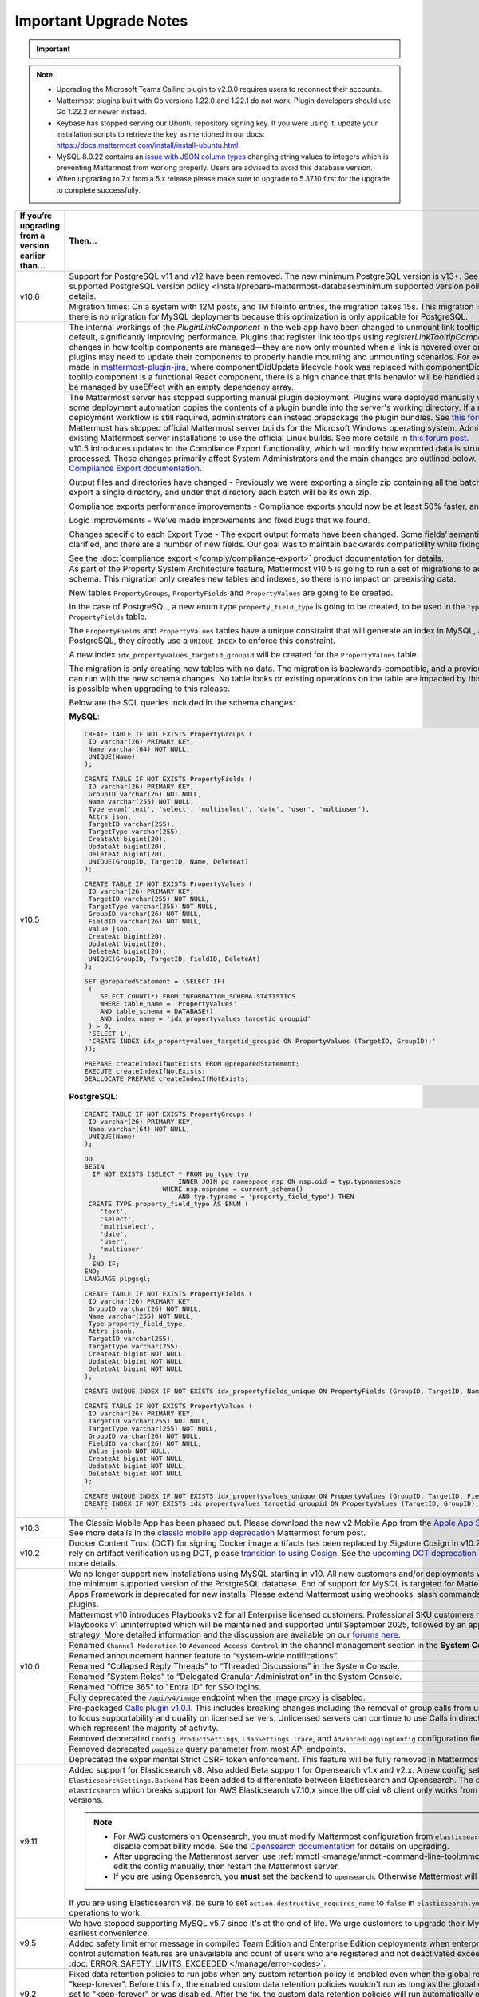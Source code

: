 Important Upgrade Notes
=======================

.. important::
   
  .. include:: ../about/common-esr-support-rst.rst
 

.. note::

  - Upgrading the Microsoft Teams Calling plugin to v2.0.0 requires users to reconnect their accounts.
  - Mattermost plugins built with Go versions 1.22.0 and 1.22.1 do not work. Plugin developers should use Go 1.22.2 or newer instead.
  - Keybase has stopped serving our Ubuntu repository signing key. If you were using it, update your installation scripts to retrieve the key as mentioned in our docs: https://docs.mattermost.com/install/install-ubuntu.html.
  - MySQL 8.0.22 contains an `issue with JSON column types <https://bugs.mysql.com/bug.php?id=101284>`__ changing string values to integers which is preventing Mattermost from working properly. Users are advised to avoid this database version.
  - When upgrading to 7.x from a 5.x release please make sure to upgrade to 5.37.10 first for the upgrade to complete successfully.

+----------------------------------------------------+------------------------------------------------------------------------------------------------------------------------------------------------------------------+
| If you’re upgrading                                | Then...                                                                                                                                                          |
| from a version earlier than...                     |                                                                                                                                                                  |
+====================================================+==================================================================================================================================================================+
| v10.6                                              | Support for PostgreSQL v11 and v12 have been removed. The new minimum PostgreSQL version is v13+.                                                                |
|                                                    | See the :ref:`minimum supported PostgreSQL version policy <install/prepare-mattermost-database:minimum supported version policy>` documentation for details.     |
|                                                    +------------------------------------------------------------------------------------------------------------------------------------------------------------------+
|                                                    | Migration times: On a system with 12M posts, and 1M fileinfo entries, the migration takes 15s. This migration is non-locking. Note that there is no migration    |
|                                                    | for MySQL deployments because this optimization is only applicable for PostgreSQL.                                                                               |
+----------------------------------------------------+------------------------------------------------------------------------------------------------------------------------------------------------------------------+
| v10.5                                              | The internal workings of the `PluginLinkComponent` in the web app have been changed to unmount link tooltips from the DOM by default, significantly improving    |
|                                                    | performance. Plugins that register link tooltips using `registerLinkTooltipComponent` will experience changes in how tooltip components are managed—they are     |
|                                                    | now only mounted when a link is hovered over or focused. As a result, plugins may need to update their components to properly handle mounting and unmounting     |
|                                                    | scenarios. For example, changes were made in `mattermost-plugin-jira <https://github.com/mattermost/mattermost-plugin-jira/pull/1145>`_, where                   |
|                                                    | componentDidUpdate lifecycle hook was replaced with componentDidMount. If your plugin’s tooltip component is a functional React component, there is a high       |
|                                                    | chance that this behavior will be handled automatically, as it would be managed by useEffect with an empty dependency array.                                     |
|                                                    +------------------------------------------------------------------------------------------------------------------------------------------------------------------+
|                                                    | The Mattermost server has stopped supporting manual plugin deployment. Plugins were deployed manually when an administrator or some deployment automation copies |
|                                                    | the contents of a plugin bundle into the server's working directory. If a manual or automated deployment workflow is still required, administrators can instead  |
|                                                    | prepackage the plugin bundles. See `this forum post <https://forum.mattermost.com/t/deprecation-notice-manual-plugin-deployment/21192>`__ for details.           |
|                                                    +------------------------------------------------------------------------------------------------------------------------------------------------------------------+
|                                                    | Mattermost has stopped official Mattermost server builds for the Microsoft Windows operating system. Administrators should migrate existing Mattermost server    |
|                                                    | installations to use the official Linux builds. See more details in                                                                                              |
|                                                    | `this forum post <https://forum.mattermost.com/t/deprecation-notice-server-builds-for-microsoft-windows/21498>`__.                                               |
|                                                    +------------------------------------------------------------------------------------------------------------------------------------------------------------------+
|                                                    | v10.5 introduces updates to the Compliance Export functionality, which will modify how exported data is structured, stored and processed. These changes          |
|                                                    | primarily affect System Administrators and the main changes are outlined below. See more details in                                                              |
|                                                    | the `Compliance Export documentation <https://docs.mattermost.com/comply/compliance-export.html>`_.                                                              |
|                                                    |                                                                                                                                                                  |
|                                                    | Output files and directories have changed - Previously we were exporting a single zip containing all the batch directories. Now we will export a single          |
|                                                    | directory, and under that directory each batch will be its own zip.                                                                                              |
|                                                    |                                                                                                                                                                  |
|                                                    | Compliance exports performance improvements - Compliance exports should now be at least 50% faster, and possibly more.                                           |
|                                                    |                                                                                                                                                                  |
|                                                    | Logic improvements - We’ve made improvements and fixed bugs that we found.                                                                                       |
|                                                    |                                                                                                                                                                  |
|                                                    | Changes specific to each Export Type - The export output formats have been changed. Some fields’ semantic meaning has been clarified, and there are a number of  |
|                                                    | new fields. Our goal was to maintain backwards compatibility while fixing the logic bugs.                                                                        |
|                                                    |                                                                                                                                                                  |
|                                                    | See the :doc:`compliance export </comply/compliance-export>` product documentation for details.                                                                  |
|                                                    +------------------------------------------------------------------------------------------------------------------------------------------------------------------+
|                                                    | As part of the Property System Architecture feature, Mattermost v10.5 is going to run a set of migrations to add new tables to the schema. This migration only   |
|                                                    | creates new tables and indexes, so there is no impact on preexisting data.                                                                                       |
|                                                    |                                                                                                                                                                  |
|                                                    | New tables ``PropertyGroups``, ``PropertyFields`` and ``PropertyValues`` are going to be created.                                                                |
|                                                    |                                                                                                                                                                  |
|                                                    | In the case of PostgreSQL, a new enum type ``property_field_type`` is going to be created, to be used in the ``Type`` column of the ``PropertyFields`` table.    |
|                                                    |                                                                                                                                                                  |
|                                                    | The ``PropertyFields`` and ``PropertyValues`` tables have a unique constraint that will generate an index in MySQL, and in the case of PostgreSQL, they directly |
|                                                    | use a ``UNIQUE INDEX`` to enforce this constraint.                                                                                                               |
|                                                    |                                                                                                                                                                  |
|                                                    | A new index ``idx_propertyvalues_targetid_groupid`` will be created for the ``PropertyValues`` table.                                                            |
|                                                    |                                                                                                                                                                  |
|                                                    | The migration is only creating new tables with no data. The migration is backwards-compatible, and a previous version of Mattermost can run with the new schema  |
|                                                    | changes. No table locks or existing operations on the table are impacted by this upgrade. Zero downtime is possible when upgrading to this release.              |
|                                                    |                                                                                                                                                                  |
|                                                    | Below are the SQL queries included in the schema changes:                                                                                                        |
|                                                    |                                                                                                                                                                  |
|                                                    | **MySQL**:                                                                                                                                                       |
|                                                    |                                                                                                                                                                  |
|                                                    | .. code-block:: sql                                                                                                                                              |
|                                                    |                                                                                                                                                                  |
|                                                    |  CREATE TABLE IF NOT EXISTS PropertyGroups (                                                                                                                     |
|                                                    |   ID varchar(26) PRIMARY KEY,                                                                                                                                    |
|                                                    |   Name varchar(64) NOT NULL,                                                                                                                                     |
|                                                    |   UNIQUE(Name)                                                                                                                                                   |
|                                                    |  );                                                                                                                                                              |
|                                                    |                                                                                                                                                                  |
|                                                    |  CREATE TABLE IF NOT EXISTS PropertyFields (                                                                                                                     |
|                                                    |   ID varchar(26) PRIMARY KEY,                                                                                                                                    |
|                                                    |   GroupID varchar(26) NOT NULL,                                                                                                                                  |
|                                                    |   Name varchar(255) NOT NULL,                                                                                                                                    |
|                                                    |   Type enum('text', 'select', 'multiselect', 'date', 'user', 'multiuser'),                                                                                       |
|                                                    |   Attrs json,                                                                                                                                                    |
|                                                    |   TargetID varchar(255),                                                                                                                                         |
|                                                    |   TargetType varchar(255),                                                                                                                                       |
|                                                    |   CreateAt bigint(20),                                                                                                                                           |
|                                                    |   UpdateAt bigint(20),                                                                                                                                           |
|                                                    |   DeleteAt bigint(20),                                                                                                                                           |
|                                                    |   UNIQUE(GroupID, TargetID, Name, DeleteAt)                                                                                                                      |
|                                                    |  );                                                                                                                                                              |
|                                                    |                                                                                                                                                                  |
|                                                    |  CREATE TABLE IF NOT EXISTS PropertyValues (                                                                                                                     |
|                                                    |   ID varchar(26) PRIMARY KEY,                                                                                                                                    |
|                                                    |   TargetID varchar(255) NOT NULL,                                                                                                                                |
|                                                    |   TargetType varchar(255) NOT NULL,                                                                                                                              |
|                                                    |   GroupID varchar(26) NOT NULL,                                                                                                                                  |
|                                                    |   FieldID varchar(26) NOT NULL,                                                                                                                                  |
|                                                    |   Value json,                                                                                                                                                    |
|                                                    |   CreateAt bigint(20),                                                                                                                                           |
|                                                    |   UpdateAt bigint(20),                                                                                                                                           |
|                                                    |   DeleteAt bigint(20),                                                                                                                                           |
|                                                    |   UNIQUE(GroupID, TargetID, FieldID, DeleteAt)                                                                                                                   |
|                                                    |  );                                                                                                                                                              |
|                                                    |                                                                                                                                                                  |
|                                                    |  SET @preparedStatement = (SELECT IF(                                                                                                                            |
|                                                    |   (                                                                                                                                                              |
|                                                    |      SELECT COUNT(*) FROM INFORMATION_SCHEMA.STATISTICS                                                                                                          |
|                                                    |      WHERE table_name = 'PropertyValues'                                                                                                                         |
|                                                    |      AND table_schema = DATABASE()                                                                                                                               |
|                                                    |      AND index_name = 'idx_propertyvalues_targetid_groupid'                                                                                                      |
|                                                    |   ) > 0,                                                                                                                                                         |
|                                                    |   'SELECT 1',                                                                                                                                                    |
|                                                    |   'CREATE INDEX idx_propertyvalues_targetid_groupid ON PropertyValues (TargetID, GroupID);'                                                                      |
|                                                    |  ));                                                                                                                                                             |
|                                                    |                                                                                                                                                                  |
|                                                    |  PREPARE createIndexIfNotExists FROM @preparedStatement;                                                                                                         |
|                                                    |  EXECUTE createIndexIfNotExists;                                                                                                                                 |
|                                                    |  DEALLOCATE PREPARE createIndexIfNotExists;                                                                                                                      |
|                                                    |                                                                                                                                                                  |
|                                                    |                                                                                                                                                                  |
|                                                    | **PostgreSQL**:                                                                                                                                                  |
|                                                    |                                                                                                                                                                  |
|                                                    | .. code-block:: sql                                                                                                                                              |
|                                                    |                                                                                                                                                                  |
|                                                    |  CREATE TABLE IF NOT EXISTS PropertyGroups (                                                                                                                     |
|                                                    |   ID varchar(26) PRIMARY KEY,                                                                                                                                    |
|                                                    |   Name varchar(64) NOT NULL,                                                                                                                                     |
|                                                    |   UNIQUE(Name)                                                                                                                                                   |
|                                                    |  );                                                                                                                                                              |
|                                                    |                                                                                                                                                                  |
|                                                    |  DO                                                                                                                                                              |
|                                                    |  BEGIN                                                                                                                                                           |
|                                                    |    IF NOT EXISTS (SELECT * FROM pg_type typ                                                                                                                      |
|                                                    |                          INNER JOIN pg_namespace nsp ON nsp.oid = typ.typnamespace                                                                               |
|                                                    |                      WHERE nsp.nspname = current_schema()                                                                                                        |
|                                                    |                          AND typ.typname = 'property_field_type') THEN                                                                                           |
|                                                    |   CREATE TYPE property_field_type AS ENUM (                                                                                                                      |
|                                                    |      'text',                                                                                                                                                     |
|                                                    |      'select',                                                                                                                                                   |
|                                                    |      'multiselect',                                                                                                                                              |
|                                                    |      'date',                                                                                                                                                     |
|                                                    |      'user',                                                                                                                                                     |
|                                                    |      'multiuser'                                                                                                                                                 |
|                                                    |   );                                                                                                                                                             |
|                                                    |    END IF;                                                                                                                                                       |
|                                                    |  END;                                                                                                                                                            |
|                                                    |  LANGUAGE plpgsql;                                                                                                                                               |
|                                                    |                                                                                                                                                                  |
|                                                    |  CREATE TABLE IF NOT EXISTS PropertyFields (                                                                                                                     |
|                                                    |   ID varchar(26) PRIMARY KEY,                                                                                                                                    |
|                                                    |   GroupID varchar(26) NOT NULL,                                                                                                                                  |
|                                                    |   Name varchar(255) NOT NULL,                                                                                                                                    |
|                                                    |   Type property_field_type,                                                                                                                                      |
|                                                    |   Attrs jsonb,                                                                                                                                                   |
|                                                    |   TargetID varchar(255),                                                                                                                                         |
|                                                    |   TargetType varchar(255),                                                                                                                                       |
|                                                    |   CreateAt bigint NOT NULL,                                                                                                                                      |
|                                                    |   UpdateAt bigint NOT NULL,                                                                                                                                      |
|                                                    |   DeleteAt bigint NOT NULL                                                                                                                                       |
|                                                    |  );                                                                                                                                                              |
|                                                    |                                                                                                                                                                  |
|                                                    |  CREATE UNIQUE INDEX IF NOT EXISTS idx_propertyfields_unique ON PropertyFields (GroupID, TargetID, Name) WHERE DeleteAt = 0;                                     |
|                                                    |                                                                                                                                                                  |
|                                                    |  CREATE TABLE IF NOT EXISTS PropertyValues (                                                                                                                     |
|                                                    |   ID varchar(26) PRIMARY KEY,                                                                                                                                    |
|                                                    |   TargetID varchar(255) NOT NULL,                                                                                                                                |
|                                                    |   TargetType varchar(255) NOT NULL,                                                                                                                              |
|                                                    |   GroupID varchar(26) NOT NULL,                                                                                                                                  |
|                                                    |   FieldID varchar(26) NOT NULL,                                                                                                                                  |
|                                                    |   Value jsonb NOT NULL,                                                                                                                                          |
|                                                    |   CreateAt bigint NOT NULL,                                                                                                                                      |
|                                                    |   UpdateAt bigint NOT NULL,                                                                                                                                      |
|                                                    |   DeleteAt bigint NOT NULL                                                                                                                                       |
|                                                    |  );                                                                                                                                                              |
|                                                    |                                                                                                                                                                  |
|                                                    |  CREATE UNIQUE INDEX IF NOT EXISTS idx_propertyvalues_unique ON PropertyValues (GroupID, TargetID, FieldID) WHERE DeleteAt = 0;                                  |
|                                                    |  CREATE INDEX IF NOT EXISTS idx_propertyvalues_targetid_groupid ON PropertyValues (TargetID, GroupID);                                                           |
|                                                    |      ``                                                                                                                                                          |
+----------------------------------------------------+------------------------------------------------------------------------------------------------------------------------------------------------------------------+
| v10.3                                              | The Classic Mobile App has been phased out. Please download the new v2 Mobile App from the                                                                       |
|                                                    | `Apple App Store <https://apps.apple.com/us/app/mattermost/id1257222717>`_ or                                                                                    |
|                                                    | `Google Play Store <https://play.google.com/store/apps/details?id=com.mattermost.rn>`_. See more details                                                         |
|                                                    | in the `classic mobile app deprecation <https://forum.mattermost.com/t/classic-mobile-app-deprecation/18703>`_ Mattermost forum post.                            |
+----------------------------------------------------+------------------------------------------------------------------------------------------------------------------------------------------------------------------+
| v10.2                                              | Docker Content Trust (DCT) for signing Docker image artifacts has been replaced by Sigstore Cosign in v10.2 (November, 2024). If you rely                        |
|                                                    | on artifact verification using DCT, please `transition to using Cosign <https://edu.chainguard.dev/open-source/sigstore/cosign/how-to-install-cosign/>`_. See    |
|                                                    | the `upcoming DCT deprecation <https://forum.mattermost.com/t/upcoming-dct-deprecation/19275>`_ Mattermost forum post for more details.                          |
+----------------------------------------------------+------------------------------------------------------------------------------------------------------------------------------------------------------------------+
| v10.0                                              | We no longer support new installations using MySQL starting in v10. All new customers and/or deployments will only be supported with the minimum supported       |
|                                                    | version of the PostgreSQL database. End of support for MySQL is targeted for Mattermost v11.                                                                     |
|                                                    +------------------------------------------------------------------------------------------------------------------------------------------------------------------+
|                                                    | Apps Framework is deprecated for new installs. Please extend Mattermost using webhooks, slash commands, OAuth2 apps, and plugins.                                |
|                                                    +------------------------------------------------------------------------------------------------------------------------------------------------------------------+
|                                                    | Mattermost v10 introduces Playbooks v2 for all Enterprise licensed customers. Professional SKU customers may continue to use Playbooks v1 uninterrupted which    |
|                                                    | will be maintained and supported until September 2025, followed by an appropriate grandfathering strategy. More detailed information and the discussion are      |
|                                                    | available on our `forums here <https://forum.mattermost.com/t/clarification-on-playbooks-in-mattermost-v10/20563>`_.                                             |
|                                                    +------------------------------------------------------------------------------------------------------------------------------------------------------------------+
|                                                    | Renamed ``Channel Moderation`` to ``Advanced Access Control`` in the channel management section in the **System Console**.                                       |
|                                                    +------------------------------------------------------------------------------------------------------------------------------------------------------------------+
|                                                    | Renamed announcement banner feature to “system-wide notifications”.                                                                                              |
|                                                    +------------------------------------------------------------------------------------------------------------------------------------------------------------------+
|                                                    | Renamed “Collapsed Reply Threads” to “Threaded Discussions” in the System Console.                                                                               |
|                                                    +------------------------------------------------------------------------------------------------------------------------------------------------------------------+
|                                                    | Renamed “System Roles” to “Delegated Granular Administration” in the System Console.                                                                             |
|                                                    +------------------------------------------------------------------------------------------------------------------------------------------------------------------+
|                                                    | Renamed "Office 365" to "Entra ID" for SSO logins.                                                                                                               |
|                                                    +------------------------------------------------------------------------------------------------------------------------------------------------------------------+
|                                                    | Fully deprecated the ``/api/v4/image`` endpoint when the image proxy is disabled.                                                                                |
|                                                    +------------------------------------------------------------------------------------------------------------------------------------------------------------------+
|                                                    | Pre-packaged `Calls plugin v1.0.1 <https://github.com/mattermost/mattermost-plugin-calls/releases/tag/v1.0.1>`_. This includes breaking changes including        | 
|                                                    | the removal of group calls from unlicensed servers in order to focus supportability and quality on licensed servers. Unlicensed servers can continue to use      |
|                                                    | Calls in direct message channels, which represent the majority of activity.                                                                                      |
|                                                    +------------------------------------------------------------------------------------------------------------------------------------------------------------------+
|                                                    | Removed deprecated ``Config.ProductSettings``, ``LdapSettings.Trace``, and ``AdvancedLoggingConfig`` configuration fields.                                       |
|                                                    +------------------------------------------------------------------------------------------------------------------------------------------------------------------+
|                                                    | Removed deprecated ``pageSize`` query parameter from most API endpoints.                                                                                         |
|                                                    +------------------------------------------------------------------------------------------------------------------------------------------------------------------+
|                                                    | Deprecated the experimental Strict CSRF token enforcement. This feature will be fully removed in Mattermost v11.                                                 |
+----------------------------------------------------+------------------------------------------------------------------------------------------------------------------------------------------------------------------+
| v9.11                                              | Added support for Elasticsearch v8. Also added Beta support for Opensearch v1.x and v2.x. A new config setting ``ElasticsearchSettings.Backend`` has been        |
|                                                    | added to differentiate between Elasticsearch and Opensearch. The default value is ``elasticsearch`` which breaks support for AWS Elasticsearch v7.10.x           |
|                                                    | since the official v8 client only works from Elasticsearch v7.11+ versions.                                                                                      |
|                                                    |                                                                                                                                                                  |
|                                                    | .. note::                                                                                                                                                        |
|                                                    |                                                                                                                                                                  |
|                                                    |   - For AWS customers on Opensearch, you must modify Mattermost configuration from ``elasticsearch`` to ``opensearch`` and disable compatibility mode.           |
|                                                    |     See the `Opensearch documentation <https://docs.aws.amazon.com/opensearch-service/latest/developerguide/version-migration.html>`_ for details on upgrading.  |
|                                                    |   - After upgrading the Mattermost server, use :ref:`mmctl <manage/mmctl-command-line-tool:mmctl config set>` or edit the config manually, then restart the      |
|                                                    |     Mattermost server.                                                                                                                                           |
|                                                    |   - If you are using Opensearch, you **must** set the backend to ``opensearch``. Otherwise Mattermost will not work.                                             |
|                                                    |                                                                                                                                                                  |
|                                                    | If you are using Elasticsearch v8, be sure to set ``action.destructive_requires_name`` to ``false`` in ``elasticsearch.yml`` to allow for wildcard operations to |
|                                                    | work.                                                                                                                                                            |
+----------------------------------------------------+------------------------------------------------------------------------------------------------------------------------------------------------------------------+
| v9.5                                               | We have stopped supporting MySQL v5.7 since it's at the end of life. We urge customers to upgrade their MySQL instance at their earliest convenience.            |
|                                                    +------------------------------------------------------------------------------------------------------------------------------------------------------------------+
|                                                    | Added safety limit error message in compiled Team Edition and Enterprise Edition deployments when enterprise scale and access control automation features are    |
|                                                    | unavailable and count of users who are registered and not deactivated exceeds 10,000. :doc:`ERROR_SAFETY_LIMITS_EXCEEDED </manage/error-codes>`.                 |
+----------------------------------------------------+------------------------------------------------------------------------------------------------------------------------------------------------------------------+
| v9.2                                               | Fixed data retention policies to run jobs when any custom retention policy is enabled even when the global retention policy is set to "keep-forever". Before     |
|                                                    | this fix, the enabled custom data retention policies wouldn't run as long as the global data retention policy was set to "keep-forever" or was disabled. After   |
|                                                    | the fix, the custom data retention policies will run automatically even when the global data retention policy is set to "keep-forever". Once the server is       |
|                                                    | upgraded, posts may unintentionally be deleted. Admins should make sure to disable all custom data retention policies before upgrading, and then re-enable       |
|                                                    | them again after upgrading.                                                                                                                                      |
+----------------------------------------------------+------------------------------------------------------------------------------------------------------------------------------------------------------------------+
| v9.1                                               | In v9.1.0, improved performance on data retention ``DeleteOrphanedRows`` queries.                                                                                |
|                                                    |                                                                                                                                                                  |
|                                                    | New migration for a new table:                                                                                                                                   |
|                                                    |                                                                                                                                                                  |
|                                                    | **MySQL**:                                                                                                                                                       |
|                                                    |                                                                                                                                                                  |
|                                                    | .. code-block:: sql                                                                                                                                              |
|                                                    |                                                                                                                                                                  |
|                                                    |  CREATE TABLE                                                                                                                                                    |
|                                                    |                                                                                                                                                                  |
|                                                    |  IF NOT EXISTS                                                                                                                                                   |
|                                                    |     RetentionIdsForDeletion(Id                                                                                                                                   |
|                                                    |       VARCHAR(26) NOT NULL,                                                                                                                                      |
|                                                    |       TableName VARCHAR(64),                                                                                                                                     |
|                                                    |       Ids json, PRIMARY KEY (Id                                                                                                                                  |
|                                                    |         ), KEY                                                                                                                                                   |
|                                                    |       idx_retentionidsfordeletion_tablename                                                                                                                      |
|                                                    |       (TableName)) ENGINE =                                                                                                                                      |
|                                                    |     InnoDB DEFAULT CHARSET =                                                                                                                                     |
|                                                    |     utf8mb4;                                                                                                                                                     |
|                                                    |     ``                                                                                                                                                           |
|                                                    |                                                                                                                                                                  |
|                                                    | **PostgreSQL**:                                                                                                                                                  |
|                                                    |                                                                                                                                                                  |
|                                                    | .. code-block:: sql                                                                                                                                              |
|                                                    |                                                                                                                                                                  |
|                                                    |  CREATE TABLE                                                                                                                                                    |
|                                                    |                                                                                                                                                                  |
|                                                    |    IF NOT EXISTS                                                                                                                                                 |
|                                                    |       retentionidsfordeletion(id                                                                                                                                 |
|                                                    |         VARCHAR(26) PRIMARY KEY,                                                                                                                                 |
|                                                    |         tablename VARCHAR(64),                                                                                                                                   |
|                                                    |         ids VARCHAR(26) []);                                                                                                                                     |
|                                                    |       CREATE INDEX                                                                                                                                               |
|                                                    |                                                                                                                                                                  |
|                                                    |     IF NOT EXISTS                                                                                                                                                |
|                                                    |      idx_retentionidsfordeletion_tablename                                                                                                                       |
|                                                    |      ON retentionidsfordeletion(                                                                                                                                 |
|                                                    |        tablename);                                                                                                                                               |
|                                                    |      ``                                                                                                                                                          |
|                                                    |                                                                                                                                                                  |
|                                                    | Hard deleting a user or a channel will now also clean up associated reactions.                                                                                   |
|                                                    |                                                                                                                                                                  |
|                                                    | Removed feature flag ``DataRetentionConcurrencyEnabled``. Data retention now runs without concurrency in order to avoid any performance degradation.             |
|                                                    |                                                                                                                                                                  |
|                                                    | Added a new configuration setting ``DataRetentionSettings.RetentionIdsBatchSize``, which allows admins to configure how many batches of IDs will be fetched at   |
|                                                    | a time when deleting orphaned reactions. The default value is 100.                                                                                               |
|                                                    +------------------------------------------------------------------------------------------------------------------------------------------------------------------+
|                                                    | Minimum supported Desktop App version is now v5.3. OAuth/SAML flows were modified to include ``desktop_login`` which makes earlier versions incompatible.        |
+----------------------------------------------------+------------------------------------------------------------------------------------------------------------------------------------------------------------------+
| v9.0                                               | Removed the deprecated Insights feature.                                                                                                                         |
|                                                    +------------------------------------------------------------------------------------------------------------------------------------------------------------------+
|                                                    | Mattermost Boards and various other plugins have transitioned to being fully community supported. See this                                                       |
|                                                    | `forum post <https://forum.mattermost.com/t/upcoming-product-changes-to-boards-and-various-plugins/16669>`_ for more details.                                    |
|                                                    +------------------------------------------------------------------------------------------------------------------------------------------------------------------+
|                                                    | The ``channel_viewed`` websocket event was changed to ``multiple_channels_viewed``, and is now only triggered for channels that actually have unread messages.   |
+----------------------------------------------------+------------------------------------------------------------------------------------------------------------------------------------------------------------------+
| v8.1                                               | In v8.1.2, improved performance on data retention ``DeleteOrphanedRows`` queries.                                                                                |
|                                                    |                                                                                                                                                                  |
|                                                    | New migration for a new table:                                                                                                                                   |
|                                                    |                                                                                                                                                                  |
|                                                    | **MySQL**:                                                                                                                                                       |
|                                                    |                                                                                                                                                                  |
|                                                    | .. code-block:: sql                                                                                                                                              |
|                                                    |                                                                                                                                                                  |
|                                                    |  CREATE TABLE                                                                                                                                                    |
|                                                    |                                                                                                                                                                  |
|                                                    |  IF NOT EXISTS                                                                                                                                                   |
|                                                    |    RetentionIdsForDeletion(Id                                                                                                                                    |
|                                                    |      VARCHAR(26) NOT NULL,                                                                                                                                       |
|                                                    |      TableName VARCHAR(64),                                                                                                                                      |
|                                                    |      Ids json, PRIMARY KEY (Id                                                                                                                                   |
|                                                    |        ), KEY                                                                                                                                                    |
|                                                    |      idx_retentionidsfordeletion_tablename                                                                                                                       |
|                                                    |      (TableName)) ENGINE =                                                                                                                                       |
|                                                    |    InnoDB DEFAULT CHARSET =                                                                                                                                      |
|                                                    |    utf8mb4;                                                                                                                                                      |
|                                                    |    ``                                                                                                                                                            |
|                                                    |                                                                                                                                                                  |
|                                                    | **PostgreSQL**:                                                                                                                                                  |
|                                                    |                                                                                                                                                                  |
|                                                    | .. code-block:: sql                                                                                                                                              |
|                                                    |                                                                                                                                                                  |
|                                                    |  CREATE TABLE                                                                                                                                                    |
|                                                    |                                                                                                                                                                  |
|                                                    |  IF NOT EXISTS                                                                                                                                                   |
|                                                    |    retentionidsfordeletion(id                                                                                                                                    |
|                                                    |      VARCHAR(26) PRIMARY KEY,                                                                                                                                    |
|                                                    |      tablename VARCHAR(64),                                                                                                                                      |
|                                                    |      ids VARCHAR(26) []);                                                                                                                                        |
|                                                    |    CREATE INDEX                                                                                                                                                  |
|                                                    |                                                                                                                                                                  |
|                                                    |  IF NOT EXISTS                                                                                                                                                   |
|                                                    |    idx_retentionidsfordeletion_tablename                                                                                                                         |
|                                                    |    ON retentionidsfordeletion(                                                                                                                                   |
|                                                    |      tablename);                                                                                                                                                 |
|                                                    |    ``                                                                                                                                                            |
|                                                    |                                                                                                                                                                  |
|                                                    | Hard deleting a user or a channel will now also clean up associated reactions.                                                                                   |
|                                                    |                                                                                                                                                                  |
|                                                    | Removed feature flag ``DataRetentionConcurrencyEnabled``. Data retention now runs without concurrency in order to avoid any performance degradation.             |
|                                                    |                                                                                                                                                                  |
|                                                    | Added a new configuration setting ``DataRetentionSettings.RetentionIdsBatchSize``, which allows admins to configure how many batches of IDs will be fetched at   |
|                                                    | a time when deleting orphaned reactions. The default value is 100.                                                                                               |
+----------------------------------------------------+------------------------------------------------------------------------------------------------------------------------------------------------------------------+
| v8.0                                               | Insights has been deprecated for all new instances and for existing servers that upgrade to v8.0. See more details in                                            |
|                                                    | `this forum post <https://forum.mattermost.com/t/proposal-to-revise-our-insights-feature-due-to-known-performance-issues/16212>`_  on why Insights has           |
|                                                    | been deprecated.                                                                                                                                                 |
|                                                    +------------------------------------------------------------------------------------------------------------------------------------------------------------------+
|                                                    | The Focalboard plugin is now disabled by default for all new instances and can be enabled in the **System Console > Plugin settings**.                           |
|                                                    +------------------------------------------------------------------------------------------------------------------------------------------------------------------+
|                                                    | The Channel Export and Apps plugins are now disabled by default.                                                                                                 |
|                                                    +------------------------------------------------------------------------------------------------------------------------------------------------------------------+
|                                                    | Apps Bar is now enabled by default for on-prem servers. ``ExperimentalSettings.EnableAppBar`` was also renamed to ``ExperimentalSettings.DisableAppBar``.        |
|                                                    | See the :ref: `configuration settings <configure/experimental-configuration-settings:disable-apps-bar>` documentation, and                                       |
|                                                    | `this forum article <https://forum.mattermost.com/t/channel-header-plugin-changes/13551>`_ for details.                                                          |
|                                                    +------------------------------------------------------------------------------------------------------------------------------------------------------------------+
|                                                    | In the main `server package`, the Go module path has changed from ``github.com/mattermost/mattermost-server/server/v8`` to                                       |
|                                                    | ``github.com/mattermost/mattermost/server/v8``. But with the introduction of the `public` submodule, it should no longer be necessary for third-party code to    |
|                                                    | import this `server` package.                                                                                                                                    |
|                                                    +------------------------------------------------------------------------------------------------------------------------------------------------------------------+
|                                                    | Introduced the `public <https://github.com/mattermost/mattermost/tree/master/server/public>`_ submodule, housing the familiar `model` and `plugin` packages,     |
|                                                    | but now discretely versioned from the server. It is no longer necessary to `go get` a particular commit hash, as Go programs and plugins can now opt-in to       |
|                                                    | importing `github.com/mattermost/mattermost-server/server/public` and managing versions idiomatically. While this submodule has not yet shipped a v1 and will    |
|                                                    | introduce breaking changes before stabilizing the API, it remains both forwards and backwards compatible with the Mattermost server itself.                      |
|                                                    +------------------------------------------------------------------------------------------------------------------------------------------------------------------+
|                                                    | As part of the `public` submodule above, a ``context.Context`` is now passed to ``model.Client4`` methods.                                                       |
|                                                    +------------------------------------------------------------------------------------------------------------------------------------------------------------------+
|                                                    | Removed support for PostgreSQL v10. The new minimum PostgreSQL version is now v11.                                                                               |
|                                                    +------------------------------------------------------------------------------------------------------------------------------------------------------------------+
|                                                    | The Mattermost public API for Go is now available as a distinctly versioned package. Instead of pinning a particular commit hash, use idiomatic Go to add this   |
|                                                    | package as a dependency: go get `github.com/mattermost/mattermost-server/server/public`. This relocated Go API maintains backwards compatibility with Mattermost |
|                                                    | v7. Furthermore, the existing Go API previously at github.com/mattermost/mattermost-server/v6/model remains forward compatible with Mattermost v8, but may not   |
|                                                    | contain newer features. Plugins do not need to be recompiled, but developers may opt in to using the new package to simplify their build process. The new public |
|                                                    | package is shipping alongside Mattermost v8 as version 0.5.0 to allow for some additional code refactoring before releasing as v1 later this year.               |
|                                                    +------------------------------------------------------------------------------------------------------------------------------------------------------------------+
|                                                    | Three configuration fields have been added, ``LogSettings.AdvancedLoggingJSON``, ``ExperimentalAuditSettings.AdvancedLoggingJSON``, and                          |
|                                                    | ``NotificationLogSettings.AdvancedLoggingJSON`` which support multi-line JSON, escaped JSON as a string, or a filename that points to a file containing JSON.    |
|                                                    | The ``AdvancedLoggingConfig`` fields have been deprecated.                                                                                                       |
|                                                    +------------------------------------------------------------------------------------------------------------------------------------------------------------------+
|                                                    | The Go MySQL driver has changed the ``maxAllowedPacket`` size from 4MiB to 64MiB. This is to make it consistent with the change in the server side default value |
|                                                    | from MySQL 5.7 to MySQL 8.0. If your ``max_allowed_packet`` setting is not 64MiB, then please update the MySQL config DSN with an additional param of            |
|                                                    | ``maxAllowedPacket`` to match with the server side value. Alternatively, a value of 0 can be set to to automatically fetch the server side value, on every new   |
|                                                    | connection, which has a performance overhead.                                                                                                                    |
|                                                    +------------------------------------------------------------------------------------------------------------------------------------------------------------------+
|                                                    | Removed ``ExperimentalSettings.PatchPluginsReactDOM``. If this setting was previously enabled, confirm that:                                                     |
|                                                    |                                                                                                                                                                  |
|                                                    | 1. All Mattermost-supported plugins are updated to the latest versions.                                                                                          |
|                                                    | 2. Any other plugins have been updated to support React 17. See the section for v7.7 release for more information.                                               |
|                                                    +------------------------------------------------------------------------------------------------------------------------------------------------------------------+
|                                                    | Removed deprecated ``PermissionUseSlashCommands``.                                                                                                               |
|                                                    +------------------------------------------------------------------------------------------------------------------------------------------------------------------+
|                                                    | Removed deprecated ``model.CommandArgs.Session``.                                                                                                                |
|                                                    +------------------------------------------------------------------------------------------------------------------------------------------------------------------+
|                                                    | For servers wanting to allow websockets to connect from origins other than the origin of the site URL, please set the ``ServiceSettings.AllowCorsFrom``          |
|                                                    | :ref:`configuration setting <configure/integrations-configuration-settings:enable cross-origin requests from>`. Also ensure that                                 |
|                                                    | the ``siteURL`` is set correctly.                                                                                                                                |
|                                                    +------------------------------------------------------------------------------------------------------------------------------------------------------------------+
|                                                    | In v8.0 release, the following repositories are merged into one: ``mattermost-server``, ``mattermost-webapp`` and ``mmctl``.                                     |
|                                                    | Developers should read the updated `Developer Guide <https://developers.mattermost.com/contribute/developer-setup/>`_ for details.                               |
|                                                    +------------------------------------------------------------------------------------------------------------------------------------------------------------------+
|                                                    | Fixed an issue caused by a migration in the previous release. Query takes around 11ms on a PostgreSQL 14 DB t3.medium RDS instance. Locks on the preferences     |
|                                                    | table will only be acquired if there are rows to delete, but the time taken is negligible.                                                                       |
|                                                    +------------------------------------------------------------------------------------------------------------------------------------------------------------------+
|                                                    | Fixed an issue where a user would still see threads in the threads view of channels they have left. Migration execution time in PostgreSQL: Execution time:      |
|                                                    | 58.11 sec, DELETE 2766690. Migration execution time in MySQL: Query OK, 2766769 rows affected (4 min 47.57 sec).                                                 |
|                                                    +------------------------------------------------------------------------------------------------------------------------------------------------------------------+
|                                                    | For servers wanting to allow websockets to connect from other origins, please set the ``ServiceSettings.AllowCorsFrom`` config setting.                          |
|                                                    +------------------------------------------------------------------------------------------------------------------------------------------------------------------+
|                                                    | The file info stats query is now optimized by denormalizing the ``channelID`` column into the table itself. This will speed up the query to get the file count   |
|                                                    | for a channel when selecting the right-hand pane. Migration times:                                                                                               |
|                                                    |                                                                                                                                                                  |
|                                                    | On a PostgreSQL 12.14 DB with 1731 rows in FileInfo and 11M posts, it took around 0.27s                                                                          |
|                                                    |                                                                                                                                                                  |
|                                                    | On a MySQL 8.0.31 DB with 1405 rows in FileInfo and 11M posts, it took around 0.3s                                                                               |
+----------------------------------------------------+------------------------------------------------------------------------------------------------------------------------------------------------------------------+
| v7.10                                              | In v7.10.1, fixed an issue caused by a migration in the previous release. Query takes around 11ms on a PostgreSQL 14 DB t3.medium RDS instance. Locks on the     |
|                                                    | preferences table will only be acquired if there are rows to delete, but the time taken is negligible.                                                           |
|                                                    +------------------------------------------------------------------------------------------------------------------------------------------------------------------+
|                                                    | In v7.10.1, fixed an issue where a user would still see threads in the threads view of channels they have left. Migration execution time in MySQL: Query OK,     |
|                                                    | 2766769 rows affected (4 min 47.57 sec). Migration execution time in PostgreSQL: 58.11 sec, DELETE 2766690.                                                      |
|                                                    +------------------------------------------------------------------------------------------------------------------------------------------------------------------+
|                                                    | In v7.10.3, for servers wanting to allow websockets to connect from origins other than the origin of the site URL, please set the                                |
|                                                    | ``ServiceSettings.AllowCorsFrom``                                                                                                                                |
|                                                    | :ref:`configuration setting <configure/integrations-configuration-settings:enable cross-origin requests from>`. Also ensure that                                 |
|                                                    | the ``siteURL`` is set correctly.                                                                                                                                |
+----------------------------------------------------+------------------------------------------------------------------------------------------------------------------------------------------------------------------+
| v7.9                                               | Added a new index on ``Posts(OriginalId)``. For a database with 11.8 million posts, on a machine with a i7-11800H CPU (8 cores, 16 threads), 32GiB of RAM and    |
|                                                    | SSD, the index creation takes 98.51s on MYSQL and 2.6s on PostgreSQL.                                                                                            |
|                                                    |                                                                                                                                                                  |
|                                                    | - In PostgreSQL databases, the ``Posts`` table will be locked during index creation. To avoid locking this table, admins can create the index manually before    |
|                                                    |   performing the upgrade using the following non-blocking query: ``CREATE INDEX CONCURRENTLY idx_posts_original_id ON Posts(OriginalId);``.                      |
|                                                    | - Admins managing PostgreSQL deployments containing fewer posts may prefer that the migration process creates the index, and accept that ``Posts`` table will    |
|                                                    |   remain locked until the migration is complete.                                                                                                                 |
|                                                    +------------------------------------------------------------------------------------------------------------------------------------------------------------------+
|                                                    | In v7.9.4, fixed an issue where a user would still see threads in the threads view of channels they have left. Migration execution time in MySQL: Query OK,      |
|                                                    | 2766769 rows affected (4 min 47.57 sec). Migration execution time in PostgreSQL: 58.11 sec, DELETE 2766690.                                                      |
|                                                    +------------------------------------------------------------------------------------------------------------------------------------------------------------------+
|                                                    | In v7.9.4, backported a fix related Oauth 2. Query times depend on if you have rows to delete or not.                                                            |
|                                                    |                                                                                                                                                                  |
|                                                    | With no rows to delete:                                                                                                                                          |
|                                                    |                                                                                                                                                                  |
|                                                    | - MySQL v5.7.12: 9ms                                                                                                                                             |
|                                                    | - PostgreSQL v10: 21ms                                                                                                                                           |
|                                                    |                                                                                                                                                                  |
|                                                    | 4 rows:                                                                                                                                                          |
|                                                    |                                                                                                                                                                  |
|                                                    | - MySQL v5.7.12: 17.2ms                                                                                                                                          |
|                                                    | - PostgreSQL v10: 9.9ms                                                                                                                                          |
|                                                    |                                                                                                                                                                  |
|                                                    | Those times are based off the following table sizes:                                                                                                             |
|                                                    |                                                                                                                                                                  |
|                                                    | - Preferences: 2 million records                                                                                                                                 |
|                                                    | - ``oauthaccessdata`` and sessions: 10 records                                                                                                                   |
|                                                    |                                                                                                                                                                  |
|                                                    | You can assess the number of impacted rows by running the following:                                                                                             |
|                                                    |                                                                                                                                                                  |
|                                                    | **PostgreSQL**:                                                                                                                                                  |
|                                                    |                                                                                                                                                                  |
|                                                    | .. code-block:: sql                                                                                                                                              |
|                                                    |                                                                                                                                                                  |
|                                                    |  SELECT count(o.*)                                                                                                                                               |
|                                                    |  FROM oauthaccessdata o                                                                                                                                          |
|                                                    |   WHERE NOT EXISTS (                                                                                                                                             |
|                                                    |      SELECT p.*                                                                                                                                                  |
|                                                    |      FROM preferences p                                                                                                                                          |
|                                                    |      WHERE o.clientid = p.name                                                                                                                                   |
|                                                    |        AND o.userid = p.                                                                                                                                         |
|                                                    |        userid                                                                                                                                                    |
|                                                    |        AND p.category =                                                                                                                                          |
|                                                    |        'oauth_app'                                                                                                                                               |
|                                                    |      );                                                                                                                                                          |
|                                                    |                                                                                                                                                                  |
|                                                    | **MySQL**:                                                                                                                                                       |
|                                                    |                                                                                                                                                                  |
|                                                    | .. code-block:: sql                                                                                                                                              |
|                                                    |                                                                                                                                                                  |
|                                                    |  SELECT COUNT(o.`Token`)                                                                                                                                         |
|                                                    |  FROM OAuthAccessData o                                                                                                                                          |
|                                                    |  LEFT JOIN Preferences p ON o.                                                                                                                                   |
|                                                    |    clientid = p.name                                                                                                                                             |
|                                                    |    AND o.userid = p.userid                                                                                                                                       |
|                                                    |    AND p.category = 'oauth_app'                                                                                                                                  |
|                                                    |  INNER JOIN Sessions s ON o.token = s                                                                                                                            |
|                                                    |    .token                                                                                                                                                        |
|                                                    |  WHERE p.name IS NULL;                                                                                                                                           |
|                                                    |                                                                                                                                                                  |
|                                                    | Locks on the ``oauthaccessdata`` and sessions table will only be acquired if there are rows to delete.                                                           |
|                                                    +------------------------------------------------------------------------------------------------------------------------------------------------------------------+
|                                                    | In v7.9.5, for servers wanting to allow websockets to connect from origins other than the origin of the site URL, please set the                                 |
|                                                    | ``ServiceSettings.AllowCorsFrom``                                                                                                                                |
|                                                    | :ref:`configuration setting <configure/integrations-configuration-settings:enable cross-origin requests from>`. Also ensure that                                 |
|                                                    | the ``siteURL`` is set correctly.                                                                                                                                |
+----------------------------------------------------+------------------------------------------------------------------------------------------------------------------------------------------------------------------+
| v7.8                                               | :ref:`Message Priority & Acknowledgement <configure/site-configuration-settings:message priority>` is now enabled by default                                     |
|                                                    | for all instances. You may disable this feature in the System Console by going to **Posts > Message Priority** or via the config ``PostPriority`` setting.       |
|                                                    +------------------------------------------------------------------------------------------------------------------------------------------------------------------+
|                                                    | In v7.8.5, fixed an issue where a user would still see threads in the threads view of channels they have left. Migration execution time in MySQL: Query OK,      |
|                                                    | 2766769 rows affected (4 min 47.57 sec). Migration execution time in PostgreSQL: 58.11 sec, DELETE 2766690.                                                      |
|                                                    +------------------------------------------------------------------------------------------------------------------------------------------------------------------+
|                                                    | In v7.8.5, backported a fix related Oauth 2. Query times depend on if you have rows to delete or not.                                                            |
|                                                    |                                                                                                                                                                  |
|                                                    | With no rows to delete:                                                                                                                                          |
|                                                    |                                                                                                                                                                  |
|                                                    | - MySQL v5.7.12: 9ms                                                                                                                                             |
|                                                    | - PostgreSQL v10: 21ms                                                                                                                                           |
|                                                    |                                                                                                                                                                  |
|                                                    | 4 rows:                                                                                                                                                          |
|                                                    |                                                                                                                                                                  |
|                                                    | - MySQL v5.7.12: 17.2ms                                                                                                                                          |
|                                                    | - PostgreSQL v10: 9.9ms                                                                                                                                          |
|                                                    |                                                                                                                                                                  |
|                                                    | Those times are based off the following table sizes:                                                                                                             |
|                                                    |                                                                                                                                                                  |
|                                                    | - Preferences: 2 million records                                                                                                                                 |
|                                                    | - ``oauthaccessdata`` and sessions: 10 records                                                                                                                   |
|                                                    |                                                                                                                                                                  |
|                                                    | You can assess the number of impacted rows by running the following:                                                                                             |
|                                                    |                                                                                                                                                                  |
|                                                    | **PostgreSQL**:                                                                                                                                                  |
|                                                    |                                                                                                                                                                  |
|                                                    | .. code-block:: sql                                                                                                                                              |
|                                                    |                                                                                                                                                                  |
|                                                    |  SELECT count(o.*)                                                                                                                                               |
|                                                    |   FROM oauthaccessdata o                                                                                                                                         |
|                                                    |   WHERE NOT EXISTS (                                                                                                                                             |
|                                                    |      SELECT p.*                                                                                                                                                  |
|                                                    |      FROM preferences p                                                                                                                                          |
|                                                    |      WHERE o.clientid = p.name                                                                                                                                   |
|                                                    |        AND o.userid = p.                                                                                                                                         |
|                                                    |        userid                                                                                                                                                    |
|                                                    |        AND p.category =                                                                                                                                          |
|                                                    |        'oauth_app'                                                                                                                                               |
|                                                    |      );                                                                                                                                                          |
|                                                    |                                                                                                                                                                  |
|                                                    | **MySQL**:                                                                                                                                                       |
|                                                    |                                                                                                                                                                  |
|                                                    | .. code-block:: sql                                                                                                                                              |
|                                                    |                                                                                                                                                                  |
|                                                    |  SELECT COUNT(o.`Token`)                                                                                                                                         |
|                                                    |  FROM OAuthAccessData o                                                                                                                                          |
|                                                    |  LEFT JOIN Preferences p ON o.                                                                                                                                   |
|                                                    |    clientid = p.name                                                                                                                                             |
|                                                    |    AND o.userid = p.userid                                                                                                                                       |
|                                                    |    AND p.category = 'oauth_app'                                                                                                                                  |
|                                                    |  INNER JOIN Sessions s ON o.token = s                                                                                                                            |
|                                                    |    .token                                                                                                                                                        |
|                                                    |  WHERE p.name IS NULL;                                                                                                                                           |
|                                                    |                                                                                                                                                                  |
|                                                    | Locks on the ``oauthaccessdata`` and sessions table will only be acquired if there are rows to delete.                                                           |
|                                                    +------------------------------------------------------------------------------------------------------------------------------------------------------------------+
|                                                    | In v7.8.7, for servers wanting to allow websockets to connect from origins other than the origin of the site URL, please set the                                 |
|                                                    | ``ServiceSettings.AllowCorsFrom``                                                                                                                                |
|                                                    | :ref:`configuration setting <configure/integrations-configuration-settings:enable cross-origin requests from>`. Also ensure that                                 |
|                                                    | the ``siteURL`` is set correctly.                                                                                                                                |
|                                                    +------------------------------------------------------------------------------------------------------------------------------------------------------------------+
|                                                    | In v7.8.11, improved performance on data retention ``DeleteOrphanedRows`` queries.                                                                               |
|                                                    |                                                                                                                                                                  |
|                                                    | New migration for a new table:                                                                                                                                   |
|                                                    |                                                                                                                                                                  |
|                                                    | **MySQL**:                                                                                                                                                       |
|                                                    |                                                                                                                                                                  |
|                                                    | .. code-block:: sql                                                                                                                                              |
|                                                    |                                                                                                                                                                  |
|                                                    |  CREATE TABLE                                                                                                                                                    |
|                                                    |                                                                                                                                                                  |
|                                                    |  IF NOT EXISTS                                                                                                                                                   |
|                                                    |    RetentionIdsForDeletion(Id                                                                                                                                    |
|                                                    |      VARCHAR(26) NOT NULL,                                                                                                                                       |
|                                                    |      TableName VARCHAR(64),                                                                                                                                      |
|                                                    |      Ids json, PRIMARY KEY (Id                                                                                                                                   |
|                                                    |        ), KEY                                                                                                                                                    |
|                                                    |      idx_retentionidsfordeletion_tablename                                                                                                                       |
|                                                    |      (TableName)) ENGINE =                                                                                                                                       |
|                                                    |    InnoDB DEFAULT CHARSET =                                                                                                                                      |
|                                                    |    utf8mb4;                                                                                                                                                      |
|                                                    |    ``                                                                                                                                                            |
|                                                    |                                                                                                                                                                  |
|                                                    | **PostgreSQL**:                                                                                                                                                  |
|                                                    |                                                                                                                                                                  |
|                                                    | .. code-block:: sql                                                                                                                                              |
|                                                    |                                                                                                                                                                  |
|                                                    |  CREATE TABLE                                                                                                                                                    |
|                                                    |                                                                                                                                                                  |
|                                                    |  IF NOT EXISTS                                                                                                                                                   |
|                                                    |    retentionidsfordeletion(id                                                                                                                                    |
|                                                    |      VARCHAR(26) PRIMARY KEY,                                                                                                                                    |
|                                                    |      tablename VARCHAR(64),                                                                                                                                      |
|                                                    |      ids VARCHAR(26) []);                                                                                                                                        |
|                                                    |    CREATE INDEX                                                                                                                                                  |
|                                                    |                                                                                                                                                                  |
|                                                    |  IF NOT EXISTS                                                                                                                                                   |
|                                                    |    idx_retentionidsfordeletion_tablename                                                                                                                         |
|                                                    |    ON retentionidsfordeletion(                                                                                                                                   |
|                                                    |      tablename);                                                                                                                                                 |
|                                                    |    ``                                                                                                                                                            |
|                                                    |                                                                                                                                                                  |
|                                                    | Hard deleting a user or a channel will now also clean up associated reactions.                                                                                   |
|                                                    |                                                                                                                                                                  |
|                                                    | Removed feature flag ``DataRetentionConcurrencyEnabled``. Data retention now runs without concurrency in order to avoid any performance degradation.             |
|                                                    |                                                                                                                                                                  |
|                                                    | Added a new configuration setting ``DataRetentionSettings.RetentionIdsBatchSize``, which allows admins to configure how many batches of IDs will be fetched at   |
|                                                    | a time when deleting orphaned reactions. The default value is 100.                                                                                               |
+----------------------------------------------------+------------------------------------------------------------------------------------------------------------------------------------------------------------------+
| v7.7                                               | Plugins with a webapp component may need to be updated to work with Mattermost v7.7 release and the updated ``React v17`` dependency.                            |
|                                                    |                                                                                                                                                                  |
|                                                    | This is to avoid plugins crashing with an error about ``findDOMNode`` being called on an unmounted component. While our                                          |
|                                                    | `starter template <https://github.com/mattermost/mattermost-plugin-starter-template>`_ depended on an external version of ``React``, it did not do the same for  |
|                                                    | ``ReactDOM``. Plugins need to update their ``webpack.config.js`` directives to externalize ``ReactDOM``. For reference, see                                      |
|                                                    | https://github.com/mattermost/mattermost-plugin-playbooks/pull/1489. Server-side only plugins are unaffected. This change can be done for existing plugins any   |
|                                                    | time prior to upgrading to Mattermost v7.7 and is backwards compatible with older versions of Mattermost. If you run into issues, you can either enable          |
|                                                    | ``ExperimentalSettings.PatchPluginsReactDOM`` or just disable the affected plugin while it's updated.                                                            |
|                                                    +------------------------------------------------------------------------------------------------------------------------------------------------------------------+
|                                                    | Denormalized ``Threads`` table by adding the ``ThreadTeamId`` column. Even though it denormalizes the schema, we gain performance by removing the unnessesary    |
|                                                    | joins.                                                                                                                                                           |
|                                                    |                                                                                                                                                                  |
|                                                    | Test results for schema changes are outlined below:                                                                                                              |
|                                                    |                                                                                                                                                                  |
|                                                    | instance: ``db.r5.large``                                                                                                                                        |
|                                                    |                                                                                                                                                                  |
|                                                    | size of ``Threads`` table: 846313 rows                                                                                                                           |
|                                                    |                                                                                                                                                                  |
|                                                    | number of posts: 12 million                                                                                                                                      |
|                                                    |                                                                                                                                                                  |
|                                                    | number of reactions: 2.5 million                                                                                                                                 |
|                                                    |                                                                                                                                                                  |
|                                                    | **MySQL:**                                                                                                                                                       |
|                                                    |                                                                                                                                                                  |
|                                                    | .. code-block:: sql                                                                                                                                              |
|                                                    |                                                                                                                                                                  |
|                                                    |  -- Drop any existing TeamId column from 000094_threads_teamid.up.sql                                                                                            |
|                                                    |                                                                                                                                                                  |
|                                                    |  SET @preparedStatement = (SELECT IF(                                                                                                                            |
|                                                    |      EXISTS(``                                                                                                                                                   |
|                                                    |          SELECT 1 FROM INFORMATION_SCHEMA.STATISTICS                                                                                                             |
|                                                    |          WHERE table_name = 'Threads'                                                                                                                            |
|                                                    |          AND table_schema = DATABASE()                                                                                                                           |
|                                                    |          AND column_name = 'TeamId'                                                                                                                              |
|                                                    |      ),                                                                                                                                                          |
|                                                    |      'ALTER TABLE Threads DROP COLUMN TeamId;',                                                                                                                  |
|                                                    |      'SELECT 1;'                                                                                                                                                 |
|                                                    |  ));                                                                                                                                                             |
|                                                    |                                                                                                                                                                  |
|                                                    |  PREPARE removeColumnIfExists FROM @preparedStatement;                                                                                                           |
|                                                    |  EXECUTE removeColumnIfExists;                                                                                                                                   |
|                                                    |  DEALLOCATE PREPARE removeColumnIfExists;                                                                                                                        |
|                                                    |                                                                                                                                                                  |
|                                                    |  SET @preparedStatement = (SELECT IF(                                                                                                                            |
|                                                    |      NOT EXISTS(                                                                                                                                                 |
|                                                    |          SELECT 1 FROM INFORMATION_SCHEMA.COLUMNS                                                                                                                |
|                                                    |          WHERE table_name = 'Threads'                                                                                                                            |
|                                                    |          AND table_schema = DATABASE()                                                                                                                           |
|                                                    |          AND column_name = 'ThreadTeamId'                                                                                                                        |
|                                                    |                                                                                                                                                                  |
|                                                    |      ),                                                                                                                                                          |
|                                                    |      'ALTER TABLE Threads ADD COLUMN ThreadTeamId varchar(26) DEFAULT NULL;',                                                                                    |
|                                                    |      'SELECT 1;'                                                                                                                                                 |
|                                                    |  ));                                                                                                                                                             |
|                                                    |                                                                                                                                                                  |
|                                                    |  PREPARE addColumnIfNotExists FROM @preparedStatement;                                                                                                           |
|                                                    |  EXECUTE addColumnIfNotExists;                                                                                                                                   |
|                                                    |  DEALLOCATE PREPARE addColumnIfNotExists;                                                                                                                        |
|                                                    |                                                                                                                                                                  |
|                                                    |  Query OK, 0 rows affected (7.71 sec)                                                                                                                            |
|                                                    |                                                                                                                                                                  |
|                                                    |  UPDATE Threads, Channels                                                                                                                                        |
|                                                    |  SET Threads.ThreadTeamId = Channels.TeamId                                                                                                                      |
|                                                    |  WHERE Channels.Id = Threads.ChannelId                                                                                                                           |
|                                                    |  AND Threads.ThreadTeamId IS NULL;                                                                                                                               |
|                                                    |                                                                                                                                                                  |
|                                                    |  Query OK, 846313 rows affected (51.32 sec)                                                                                                                      |
|                                                    |                                                                                                                                                                  |
|                                                    |  Rows matched: 846313 Changed: 846313 Warnings: 0                                                                                                                |
|                                                    |                                                                                                                                                                  |
|                                                    | **PostgreSQL:**                                                                                                                                                  |
|                                                    |                                                                                                                                                                  |
|                                                    | .. code-block:: sql                                                                                                                                              |
|                                                    |                                                                                                                                                                  |
|                                                    |  -- Drop any existing TeamId column from 000094_threads_teamid.up.sql                                                                                            |
|                                                    |                                                                                                                                                                  |
|                                                    |  ALTER TABLE threads DROP COLUMN IF EXISTS teamid;                                                                                                               |
|                                                    |                                                                                                                                                                  |
|                                                    |  ALTER TABLE threads ADD COLUMN IF NOT EXISTS threadteamid VARCHAR(26);                                                                                          |
|                                                    |                                                                                                                                                                  |
|                                                    |  ALTER TABLE                                                                                                                                                     |
|                                                    |                                                                                                                                                                  |
|                                                    |  Time: 2.236 ms                                                                                                                                                  |
|                                                    |                                                                                                                                                                  |
|                                                    |  UPDATE threads                                                                                                                                                  |
|                                                    |  SET threadteamid = channels.                                                                                                                                    |
|                                                    |    teamid                                                                                                                                                        |
|                                                    |  FROM channels                                                                                                                                                   |
|                                                    |  WHERE threads.threadteamid IS                                                                                                                                   |
|                                                    |    NULL                                                                                                                                                          |
|                                                    |    AND channels.id = threads.                                                                                                                                    |
|                                                    |    channelid;                                                                                                                                                    |
|                                                    |                                                                                                                                                                  |
|                                                    |  UPDATE 847646                                                                                                                                                   |
|                                                    |                                                                                                                                                                  |
|                                                    |  Time: 29744.608 ms (00:29.745)                                                                                                                                  |
|                                                    |                                                                                                                                                                  |
|                                                    |  **Backwards-compatibility:**                                                                                                                                    |
|                                                    |                                                                                                                                                                  |
|                                                    |  A previous version of Mattermost can run with the new schema changes                                                                                            |
|                                                    |                                                                                                                                                                  |
|                                                    |  **Table locks or impact to existing operations on the table:**                                                                                                  |
|                                                    |                                                                                                                                                                  |
|                                                    |  Table locks - Threads table                                                                                                                                     |
|                                                    |                                                                                                                                                                  |
|                                                    | Queries posted above can be run prior to upgrading Mattermost for both MySQL and PostgreSQL. After schema changes migration becomes instantaneous (0.78 sec).    |
|                                                    +------------------------------------------------------------------------------------------------------------------------------------------------------------------+
|                                                    | Starting with the Calls version shipping with v7.7, there's now a minimum version requirement when using the external RTCD service. This means that if Calls is  |
|                                                    | configured to use the external service, customers need to upgrade RTCD first to at least version 0.8.0 or the plugin will fail to start.                         |
|                                                    +------------------------------------------------------------------------------------------------------------------------------------------------------------------+
|                                                    | In v7.7.2, :ref:`Message Priority & Acknowledgement <configure/site-configuration-settings:message priority>` is now enabled by                                  |
|                                                    | default for all instances. You may disable this feature in the System Console by going to **Posts > Message Priority** or via the config ``PostPriority``        |
|                                                    | setting.                                                                                                                                                         |
+----------------------------------------------------+------------------------------------------------------------------------------------------------------------------------------------------------------------------+
| v7.5                                               | Added a new schema migration to ensure ``ParentId`` column is dropped from the ``Posts`` table. Depending on the table size, if the column is not dropped        |
|                                                    | before, a significant spike in database CPU usage is expected on MySQL databases. Writes to the table will be limited during the migration.                      |
|                                                    +------------------------------------------------------------------------------------------------------------------------------------------------------------------+
|                                                    | For ``PluginRegistry.registerCustomRoute``, when you register a custom route component, you must specify a CSS ``grid-area`` in order for it to be placed        |
|                                                    | properly into the root layout (recommended: ``grid-area: center``).                                                                                              |
+----------------------------------------------------+------------------------------------------------------------------------------------------------------------------------------------------------------------------+
| v7.3                                               | Boards is moving from a channel-based to a role-based permissions system. The migration will happen automatically, but your administrator should perform a       |
|                                                    | backup prior to the upgrade. We removed workspaces, so if you were a member of many boards prior to migration, they will now all appear under the same sidebar.  |
+----------------------------------------------------+------------------------------------------------------------------------------------------------------------------------------------------------------------------+
| v7.2                                               | Several schema changes impose additional database constraints to make the data more strict. All the commands listed below were tested on a 8 core, 16GB RAM      |
|                                                    | machine. Here are the times recorded:                                                                                                                            |
|                                                    |                                                                                                                                                                  |
|                                                    | **PostgreSQL (131869 channels, 2 teams)**:                                                                                                                       |
|                                                    |                                                                                                                                                                  |
|                                                    | - ``CREATE TYPE channel_type AS ENUM ('P', 'G', 'O', 'D');`` took 14.114 milliseconds                                                                            |
|                                                    | - ``ALTER TABLE channels alter column type type channel_type using type::channel_type;`` took 3856.790 milliseconds (3.857 seconds)                              |
|                                                    | - ``CREATE TYPE team_type AS ENUM ('I', 'O');`` took 4.191 milliseconds                                                                                          |
|                                                    | - ``ALTER TABLE teams alter column type type team_type using type::team_type;`` took 116.205 milliseconds                                                        |
|                                                    | - ``CREATE TYPE upload_session_type AS ENUM ('attachment', 'import');`` took 4.266 milliseconds                                                                  |
|                                                    | - ``ALTER TABLE uploadsessions alter column type type upload_session_type using type::upload_session_type;`` took 37.099 milliseconds                            |
|                                                    |                                                                                                                                                                  |
|                                                    | **MySQL (270959 channels, 2 teams)**:                                                                                                                            |
|                                                    |                                                                                                                                                                  |
|                                                    | - ``ALTER TABLE Channels MODIFY COLUMN Type ENUM("D", "O", "G", "P");`` took 13.24 seconds                                                                       |
|                                                    | - ``ALTER TABLE Teams MODIFY COLUMN Type ENUM("I", "O");`` took 0.04 seconds                                                                                     |
|                                                    | - ``ALTER TABLE UploadSessions MODIFY COLUMN Type ENUM("attachment", "import");`` took 0.03 seconds                                                              |
+----------------------------------------------------+------------------------------------------------------------------------------------------------------------------------------------------------------------------+
| v7.1                                               | A new configuration option ``MaxImageDecoderConcurrency`` indicates how many images can be decoded concurrently at once. The default is -1, and the value        |
|                                                    | indicates the number of CPUs present. This affects the total memory consumption of the server. The maximum memory of a single image is dictated by               |
|                                                    | ``MaxImageResolution * 24 bytes``. Therefore, we recommend that ``MaxImageResolution * MaxImageDecoderConcurrency * 24`` should be less than the allocated       |
|                                                    | memory for image decoding.                                                                                                                                       |
|                                                    +------------------------------------------------------------------------------------------------------------------------------------------------------------------+
|                                                    | Mattermost v7.1 introduces schema changes in the form of a new column and its index. Our test results for the schema changes are included below:                 |
|                                                    |                                                                                                                                                                  |
|                                                    | - MySQL 12M Posts, 2.5M Reactions - ~1min 34s (instance: PC with 8 cores, 16GB RAM)                                                                              |
|                                                    | - PostgreSQL 12M Posts, 2.5M Reactions - ~1min 18s (instance: db.r5.2xlarge)                                                                                     |
|                                                    |                                                                                                                                                                  |
|                                                    | You can run the following SQL queries before the upgrade to obtain a lock on ``Reactions`` table, so that users' reactions posted during this time won't be      |
|                                                    | reflected in the database until the migrations are complete. This is fully backwards-compatible.                                                                 |
|                                                    |                                                                                                                                                                  |
|                                                    | MySQL:                                                                                                                                                           |
|                                                    |                                                                                                                                                                  |
|                                                    | - ``ALTER TABLE Reactions ADD COLUMN ChannelId varchar(26) NOT NULL DEFAULT "";``                                                                                |
|                                                    | - ``UPDATE Reactions SET ChannelId = COALESCE((select ChannelId from Posts where Posts.Id = Reactions.PostId), '') WHERE ChannelId="";``                         |
|                                                    | - ``CREATE INDEX idx_reactions_channel_id ON Reactions(ChannelId) LOCK=NONE;``                                                                                   |
|                                                    |                                                                                                                                                                  |
|                                                    | PostgreSQL:                                                                                                                                                      |
|                                                    |                                                                                                                                                                  |
|                                                    | - ``ALTER TABLE reactions ADD COLUMN IF NOT EXISTS channelid varchar(26) NOT NULL DEFAULT '';``                                                                  |
|                                                    | - ``UPDATE reactions SET channelid = COALESCE((select channelid from posts where posts.id = reactions.postid), '') WHERE channelid='';``                         |
|                                                    | - ``CREATE INDEX CONCURRENTLY IF NOT EXISTS idx_reactions_channel_id on reactions (channelid);``                                                                 |
+----------------------------------------------------+------------------------------------------------------------------------------------------------------------------------------------------------------------------+
| v7.0                                               | **IMPORTANT:** Session length configuration settings have changed from using a unit of *days* to *hours*. Instances using a config.json file or a database       |
|                                                    | configuration for the following values should be automatically migrated to the new units, but instances using environment variables must make the following      |
|                                                    | changes:                                                                                                                                                         |
|                                                    |                                                                                                                                                                  |
|                                                    | 1. replace ``MM_SERVICESETTINGS_SESSIONLENGTHWEBINDAYS`` with ``MM_SERVICESETTINGS_SESSIONLENGTHWEBINHOURS`` (x24 the value).                                    |
|                                                    | 2. replace ``MM_SERVICESETTINGS_SESSIONLENGTHMOBILEINDAYS`` with ``MM_SERVICESETTINGS_SESSIONLENGTHMOBILEINHOURS`` (x24 the value).                              |
|                                                    | 3. replace ``MM_SERVICESETTINGS_SESSIONLENGTHSSOINDAYS`` with ``MM_SERVICESETTINGS_SESSIONLENGTHSSOINHOURS`` (x24 the value).                                    |
|                                                    +------------------------------------------------------------------------------------------------------------------------------------------------------------------+
|                                                    | MySQL self-hosted customers may notice the migration taking longer than usual when having a large number of rows in FileInfo table. For MySQL, it takes around   |
|                                                    | 19 seconds for a table of size 700,000 rows. The time required for PostgreSQL is negligible. The testing was performed on a machine with specifications of       |
|                                                    | ``CPU - Intel i7 6-cores @ 2.6 GHz`` and ``Memory - 16 GB``.                                                                                                     |
|                                                    +------------------------------------------------------------------------------------------------------------------------------------------------------------------+
|                                                    | When a new configuration setting via **System Console > Experimental > Features > Enable App Bar** is enabled, all channel header icons registered by plugins    |
|                                                    | will be moved to the new Apps Bar, even if they do not explicitly use the new registry function to render a component there. The setting for Apps Bar defaults   |
|                                                    | to ``false`` for self-hosted deployments.                                                                                                                        |
|                                                    +------------------------------------------------------------------------------------------------------------------------------------------------------------------+
|                                                    | The value of ``ServiceSettings.TrustedProxyIPHeader`` defaults to empty from now on. A previous bug prevented this from happening in certain conditions.         |
|                                                    | Customers are requested to check for these values in their config and set them to nil if necessary. See more details                                             |
|                                                    | :ref:`here <configure/environment-configuration-settings:trusted proxy ip header>`.                                                                              |
|                                                    +------------------------------------------------------------------------------------------------------------------------------------------------------------------+
|                                                    | :doc:`Collapsed Reply Threads </collaborate/organize-conversations>` is now generally available and enabled by default for new                                   |
|                                                    | Mattermost servers. For servers upgrading to v7.0 and later, please reference                                                                                    |
|                                                    | `this article <https://support.mattermost.com/hc/en-us/articles/6880701948564-Administrator-s-guide-to-enabling-Collapsed-Reply-Threads>`_ for more information  |
|                                                    | and guidance on enabling the feature.                                                                                                                            |
+----------------------------------------------------+------------------------------------------------------------------------------------------------------------------------------------------------------------------+
| v6.7                                               | New schema changes were introduced in the form of a new index. The following summarizes the test results measuring how long it took for the database queries to  |
|                                                    | run with these schema changes:                                                                                                                                   |
|                                                    |                                                                                                                                                                  |
|                                                    | MySQL 7M Posts - ~17s (Instance: db.r5.xlarge)                                                                                                                   |
|                                                    |                                                                                                                                                                  |
|                                                    | MySQL 9M Posts - 2min 12s (Instance: db.r5.large)                                                                                                                |
|                                                    |                                                                                                                                                                  |
|                                                    | Postgres 7M Posts - ~9s  (Instance: db.r5.xlarge)                                                                                                                |
|                                                    |                                                                                                                                                                  |
|                                                    | For customers wanting a zero downtime upgrade, they are encouraged to apply this index prior to doing the upgrade. This is fully backwards compatible and will   |
|                                                    | not acquire any table lock or affect any existing operations on the table when run manually. Else, the queries will run during the upgrade process and will lock |
|                                                    | the table in non-MySQL environments. Run the following to apply this index:                                                                                      |
|                                                    |                                                                                                                                                                  |
|                                                    | For MySQL: ``CREATE INDEX idx_posts_create_at_id on Posts(CreateAt, Id) LOCK=NONE;``                                                                             |
|                                                    |                                                                                                                                                                  |
|                                                    | For Postgres: ``CREATE INDEX CONCURRENTLY IF NOT EXISTS idx_posts_create_at_id on posts(createat, id);``                                                         |
|                                                    +------------------------------------------------------------------------------------------------------------------------------------------------------------------+
|                                                    | In v6.7.1, the value of ``ServiceSettings.TrustedProxyIPHeader`` defaults to empty from now on. A previous bug prevented this from happening in certain          |
|                                                    | conditions. Customers are requested to check for these values in their config and set them to nil if necessary. See more details                                 |
|                                                    | :ref:`here <configure/environment-configuration-settings:trusted proxy ip header>`.                                                                              |
+----------------------------------------------------+------------------------------------------------------------------------------------------------------------------------------------------------------------------+
| v6.6                                               | The Apps Framework protocol  for binding/form submissions has changed, by separating the single `call` into separate `submit`, `form`, `refresh` and `lookup`    |
|                                                    | calls. If any users have created their own Apps, they have to be updated to the new system.                                                                      |
|                                                    +------------------------------------------------------------------------------------------------------------------------------------------------------------------+
|                                                    | Channel admins can now configure :doc:`certain actions </collaborate/create-channels>` to be executed automatically based on trigger                             |
|                                                    | conditions without writing any code. Users running an older Playbooks release need to upgrade their Playbooks instance to at least v1.26 to take advantage of    |
|                                                    | the channel actions functionality.                                                                                                                               |
|                                                    +------------------------------------------------------------------------------------------------------------------------------------------------------------------+
|                                                    | In v6.6.2, the value of ``ServiceSettings.TrustedProxyIPHeader`` defaults to empty from now on. A previous bug prevented this from happening in certain          |
|                                                    | conditions. Customers are requested to check for these values in their config and set them to nil if necessary. See more details                                 |
|                                                    | :ref:`here <configure/environment-configuration-settings:trusted proxy ip header>`.                                                                              |
+----------------------------------------------------+------------------------------------------------------------------------------------------------------------------------------------------------------------------+
| v6.5                                               | The ``mattermost version`` CLI command does not interact with the database anymore. Therefore the database version is not going to be                            |
|                                                    | printed. Also, the database migrations are not going to be applied with the version sub command.                                                                 |
|                                                    | :ref:`A new db migrate sub command <manage/command-line-tools:mattermost db migrate>` is added to enable administrators                                          |
|                                                    | to trigger migrations.                                                                                                                                           |
|                                                    +------------------------------------------------------------------------------------------------------------------------------------------------------------------+
|                                                    | In v6.5.2, the value of ``ServiceSettings.TrustedProxyIPHeader`` defaults to empty from now on. A previous bug prevented this from happening in certain          |
|                                                    | conditions. Customers are requested to check for these values in their config and set them to nil if necessary. See more details                                 |
|                                                    | :ref:`here <configure/environment-configuration-settings:trusted proxy ip header>`.                                                                              |
+----------------------------------------------------+------------------------------------------------------------------------------------------------------------------------------------------------------------------+
| v6.4                                               | A new schema migration system has been introduced, so we strongly recommend backing up the database before updating the server to this version. The new          |
|                                                    | migration system will run through all existing migrations to record them to a new table. This will only happen for the first run in order to migrate the         |
|                                                    | application to the new system. The table where the migration information is stored is called ``db_migrations``. Additionally, a ``db_lock`` table is used to     |
|                                                    | prevent multiple installations from running migrations in parallel. In case of an error while applying the migrations, please check this table first.  Any       |
|                                                    | downtime depends on how many records the database has and whether there are missing migrations in the schema. If you encounter an issue please file              |
|                                                    | `an Issue <https://github.com/mattermost/mattermost-server/issues>`_ by including the failing migration name, database driver/version, and the server logs.      |
|                                                    |                                                                                                                                                                  |
|                                                    | On MySQL, if you encounter an error "Failed to apply database migrations" when upgrading to v6.4.0, it means that there is a mismatch between the                |
|                                                    | table collation and the default database collation. You can manually fix this by changing the database collation with                                            |
|                                                    | ``ALTER DATABASE <YOUR_DB_NAME> COLLATE = 'utf8mb4_general_ci',``. Then do the server upgrade again and the migration will be successful.                        |
|                                                    |                                                                                                                                                                  |
|                                                    | It has been commonly observed on MySQL 8+ systems to have an error ``Error 1267: Illegal mix of collations`` when upgrading due to changing the default          |
|                                                    | collation. This is caused by the database and the tables having different collations. If you get this error, please change the collations to have the same       |
|                                                    | value with, for example, ``ALTER DATABASE <db_name> COLLATE = '<collation>'``.                                                                                   |
|                                                    +------------------------------------------------------------------------------------------------------------------------------------------------------------------+
|                                                    | The new migration system requires the MySQL database user to have additional *EXECUTE*, *CREATE ROUTINE*, *ALTER ROUTINE* and *REFERENCES* privileges to run     |
|                                                    | schema migrations.                                                                                                                                               |
+----------------------------------------------------+------------------------------------------------------------------------------------------------------------------------------------------------------------------+
| v6.3                                               | In v6.3.3, the default for ``ThreadAutoFollow`` has been changed to ``false``. This does not affect existing configurations where this value is already set to   |
|                                                    | ``true``.                                                                                                                                                        |
|                                                    +------------------------------------------------------------------------------------------------------------------------------------------------------------------+
|                                                    | In v6.3.9, the value of ``ServiceSettings.TrustedProxyIPHeader`` defaults to empty from now on. A previous bug prevented this from happening in certain          |
|                                                    | conditions. Customers are requested to check for these values in their config and set them to nil if necessary. See more details                                 |
|                                                    | :ref:`here <configure/environment-configuration-settings:trusted proxy ip header>`.                                                                              |
+----------------------------------------------------+------------------------------------------------------------------------------------------------------------------------------------------------------------------+
| v6.2                                               | Channel results in the channel autocomplete will include private channels. Customers using :doc:`Bleve </deploy/bleve-search>` or                                |
|                                                    | :doc:`Elasticsearch </scale/elasticsearch>` for autocomplete will have to reindex their data to get the new results. Since this can                              |
|                                                    | take a long time, we suggest disabling autocomplete and running indexing in the background. When this is complete, re-enable autocomplete.                       |
|                                                    |                                                                                                                                                                  |
|                                                    | .. note::                                                                                                                                                        |
|                                                    |  Only channel members see private channel names in autocomplete results.                                                                                         |
|                                                    +------------------------------------------------------------------------------------------------------------------------------------------------------------------+
|                                                    | In v6.2.3, the default for ``ThreadAutoFollow`` has been changed to ``false``. This does not affect existing configurations where this value is already set to   |
|                                                    | ``true``.                                                                                                                                                        |
|                                                    +------------------------------------------------------------------------------------------------------------------------------------------------------------------+
|                                                    | Mattermost Boards requires ``EnableReliableWebSockets`` setting to be manually set to ``true`` for real-time updates to appear correctly.                        |
+----------------------------------------------------+------------------------------------------------------------------------------------------------------------------------------------------------------------------+
| v6.1                                               | Please refer to `the schema migration analysis <https://gist.github.com/streamer45/997b726a86b5d2a624ac2af435a66086>`_ when upgrading to v6.1.                   |
|                                                    +------------------------------------------------------------------------------------------------------------------------------------------------------------------+
|                                                    | The Bleve index has been updated to use the scorch index type. This new default index type features some efficiency improvements which means that the indexes    |
|                                                    | use significantly less disk space. To use this new type of index, after upgrading the server version, run a purge operation and then a reindex from the Bleve    |
|                                                    | section of the System Console. Bleve is still compatible with the old indexes, so the currently indexed data will work fine if the purge and reindex is not run. |
|                                                    +------------------------------------------------------------------------------------------------------------------------------------------------------------------+
|                                                    | A composite index has been added to the jobs table for better query performance. For some customers with a large jobs table, this can take a long time, so we    |
|                                                    | recommend adding the index during off-hours, and then running the migration. A table with more than 1 million rows can be considered as large enough to be       |
|                                                    | updated prior to the upgrade.                                                                                                                                    |
|                                                    |                                                                                                                                                                  |
|                                                    | - For PostgreSQL: ``create index concurrently idx_jobs_status_type on jobs (status,type);``                                                                      |
|                                                    | - For MySQL: ``create index idx_jobs_status_type on Jobs (Status,Type);``                                                                                        |
|                                                    +------------------------------------------------------------------------------------------------------------------------------------------------------------------+
|                                                    | In v6.1.3, the default for ``ThreadAutoFollow`` has been changed to ``false``. This does not affect existing configurations where this value is already set to   |
|                                                    | ``true``.                                                                                                                                                        |
|                                                    +------------------------------------------------------------------------------------------------------------------------------------------------------------------+
|                                                    | Mattermost Boards requires ``EnableReliableWebSockets`` setting to be manually set to ``true`` for real-time updates to appear correctly.                        |
+----------------------------------------------------+------------------------------------------------------------------------------------------------------------------------------------------------------------------+
| v6.0                                               | Longer migration times can be expected.                                                                                                                          |
|                                                    |                                                                                                                                                                  |
|                                                    | - See `this document <https://gist.github.com/streamer45/59b3582118913d4fc5e8ff81ea78b055>`__ for the estimated upgrade times with datasets of 10+ million posts.|
|                                                    | - See `this document <https://gist.github.com/streamer45/868c451164f6e8069d8b398685a31b6e>`__ for the estimated upgrade times with datasets of 70+ million posts.|
|                                                    |                                                                                                                                                                  |
|                                                    | The field type of Data in ``model.ClusterMessage`` was changed to []byte from string. A v6 server is incompatible to run along with a v5 server in a cluster.    |
|                                                    | Customers upgrading from 5.x to 6.x cannot do a High Availability upgrade. While upgrading, it is required that no other v5 server runs when a v6 server is      | 
|                                                    | brought up. A v6 server will run significant database schema changes that can cause a large startup time depending on the dataset size.                          |
|                                                    | Zero downtime will not be possible, but depending on the efforts made during the migration process, it can be minimized to a large extent.                       |
|                                                    |                                                                                                                                                                  |
|                                                    | 1. Low effort, long downtime - This is the usual process of starting a v6 server normally. This has two implications: during the migration process, various      |
|                                                    | tables will be locked which will render those tables read-only during that period. Secondly, once the server finishes migration and starts the application, no   |
|                                                    | other v5 server can run in the cluster.                                                                                                                          |
|                                                    |                                                                                                                                                                  |
|                                                    | 2. Medium effort, medium downtime - This process will require SQL queries to be executed manually on the server. To avoid causing a table lock, a customer can   |
|                                                    | choose to use the pt-online-schema-change tool for MySQL. For Postgres, the table locking is very minimal. The advantage is that since there are a lot of        |
|                                                    | queries, the customer can take their own time to run individual queries during off-hours. All queries except #11 are safe to be executed this way. Then the      |
|                                                    | usual method of (1) can be followed.                                                                                                                             |
|                                                    |                                                                                                                                                                  |
|                                                    | 3. High effort, low downtime - This process requires everything of (2), plus it tries to minimize the impact of query #11. We can do this by following step 2,   |
|                                                    | and then starting v6 along with a running v5 server, and then monitor the application logs. As soon as the v6 application starts up, we need to bring down a v5  |
|                                                    | node. This minimizes the downtime to only a few seconds.                                                                                                         |
|                                                    |                                                                                                                                                                  |
|                                                    | It is recommended to start Mattermost directly and not through systemctl to avoid the server process getting killed during the migration. This can happen since  |
|                                                    | the value of ``TimeoutStartSec`` in the provided systemctl service file is set to one hour.                                                                      |
|                                                    |                                                                                                                                                                  |
|                                                    | Customers using the Mattermost Kubernetes operator should be aware of the above migration information and choose the path that is most appropriate for them. If  |
|                                                    | (1) is acceptable, then the normal upgrade process using the operator will suffice. For minimum downtime, follow (2) before using the operator to update         |
|                                                    | Mattermost following the normal upgrade process.                                                                                                                 |
|                                                    +------------------------------------------------------------------------------------------------------------------------------------------------------------------+
|                                                    | While trying to upgrade to a Mattermost version >= 6.0.x, you might encounter the following error: ``Failed to alter column type. It is likely you have invalid  |
|                                                    | JSON values in the column. Please fix the values manually and run the migration again.``                                                                         |
|                                                    |                                                                                                                                                                  |
|                                                    | This means that the particular column has some invalid JSON values which need to be fixed manually. A common fix that is known to work is to wipe out all        |
|                                                    | ``\u0000`` characters.                                                                                                                                           |
|                                                    |                                                                                                                                                                  |
|                                                    | Please follow these steps:                                                                                                                                       |
|                                                    |                                                                                                                                                                  |
|                                                    | 1. Check the affected values by: ``SELECT COUNT(*) FROM <table> WHERE <column> LIKE '%\u0000%';``                                                                |
|                                                    | 2. If you get a count more than 0, check those values manually, and confirm they are okay to be removed.                                                         |
|                                                    | 3. Remove them by ``UPDATE <table> SET <column> = regexp_replace(<column>, '\\u0000', '', 'g') where <column> like '%\u0000%';``                                 |
|                                                    |                                                                                                                                                                  |
|                                                    | Then try to start Mattermost again.                                                                                                                              |
|                                                    +------------------------------------------------------------------------------------------------------------------------------------------------------------------+
|                                                    | Please see :doc:`unsupported legacy releases </about/unsupported-legacy-releases>` documentation for a list of deprecations in this release.                     |
|                                                    +------------------------------------------------------------------------------------------------------------------------------------------------------------------+
|                                                    | Focalboard plugin has been renamed to Mattermost Boards, and v0.9.1 (released with Mattermost v6.0) is now enabled by default.                                   |
|                                                    +------------------------------------------------------------------------------------------------------------------------------------------------------------------+
|                                                    | The advanced logging configuration schema changed. This is a breaking change relative to 5.x. See updated                                                        |
|                                                    | :doc:`documentation </manage/logging>`.                                                                                                                          |
|                                                    +------------------------------------------------------------------------------------------------------------------------------------------------------------------+
|                                                    | The existing theme names and colors, including "Mattermost", "Organization", "Mattermost Dark", and "Windows Dark" have been updated to the new "Denim",         |
|                                                    | "Quartz", "Indigo", and "Onyx" theme names and colors, respectively. Anyone using the existing themes will see slightly modified theme colors after their        |
|                                                    | server or workspace is upgraded. The theme variables for the existing "Mattermost", "Organization", "Mattermost Dark", and "Windows Dark" themes will still be   |
|                                                    | accessible in :doc:`our documentation </preferences/customize-your-theme>`, so a custom theme can be created  with these theme variables if desired.             |
|                                                    | Custom themes are unaffected by this change.                                                                                                                     |
|                                                    +------------------------------------------------------------------------------------------------------------------------------------------------------------------+
|                                                    | Some breaking changes to plugins are included:                                                                                                                   |
|                                                    |                                                                                                                                                                  |
|                                                    | - Support for left-hand side-specific bot icons was dropped.                                                                                                     |
|                                                    | - Removed a deprecated "Backend" field from the plugin manifest.                                                                                                 |
|                                                    | - Converted the "Executables" field in the plugin manifest to a map.                                                                                             |
|                                                    +------------------------------------------------------------------------------------------------------------------------------------------------------------------+
|                                                    | Mattermost Boards requires ``EnableReliableWebSockets`` setting to be manually set to ``true`` for real-time updates to appear correctly.                        |
+----------------------------------------------------+------------------------------------------------------------------------------------------------------------------------------------------------------------------+
| v5.38.0                                            | The “config watcher” (the mechanism that automatically reloads the ``config.json`` file) has been removed in favor of the ``mmctl config reload`` command, which |
|                                                    | must be run to apply configuration changes after they are made on disk. This change improves configuration performance and robustness.                           |
|                                                    +------------------------------------------------------------------------------------------------------------------------------------------------------------------+
|                                                    | v5.38 adds fixes for some of the incorrect mention counts and unreads around threads and channels since the introduction of Collapsed Reply Threads (Beta). This |
|                                                    | fix is done through a SQL migration, and it may take several minutes to complete for large databases. The ``fixCRTChannelMembershipCounts`` fix takes 1 minute   |
|                                                    | and 20 seconds for a database containing approximately four million channel memberships and about 130,000 channels. The ``fixCRTThreadCountsAndUnreads`` fix     |
|                                                    | takes about 3 minutes and 30 seconds for a database containing 56367 threads, 124587 thread memberships, and 220801 channel memberships. These are on MySQL      |
|                                                    | v5.6.51.                                                                                                                                                         |
|                                                    +------------------------------------------------------------------------------------------------------------------------------------------------------------------+
|                                                    | Focalboard v0.8.2 (released with Mattermost v5.38.0) requires Mattermost v5.37+ due to the new database connection system.                                       |
+----------------------------------------------------+------------------------------------------------------------------------------------------------------------------------------------------------------------------+
| v5.37.0                                            | The ``platform`` binary and “--platform” flag have been removed. If you are using the “--platform” flag or are using the ``platform`` binary directly to run     |
|                                                    | the Mattermost server application via a systemd file or custom script, you will be required to use only the mattermost binary.                                   |
|                                                    +------------------------------------------------------------------------------------------------------------------------------------------------------------------+
|                                                    | `Collapsed Reply Threads <https://mattermost.com/blog/collapsed-reply-threads-beta/>`__ are available as Beta in Mattermost Server                               |
|                                                    | v5.37 and later. It’s expected that you may experience bugs as we stabilize the feature. In particular, please be aware of                                       |
|                                                    | :ref:`the known issues documented here <collaborate/organize-conversations:known issues>`.                                                                       |
|                                                    +------------------------------------------------------------------------------------------------------------------------------------------------------------------+
|                                                    | v5.37 adds support for emoji standard v13.0. If you have added a custom emoji in the past that uses one of the new system names, then it is going to get         |
|                                                    | overwritten by the system emoji. The workaround is to change the custom emoji name.                                                                              |
|                                                    +------------------------------------------------------------------------------------------------------------------------------------------------------------------+
|                                                    | Parts of Incident Collaboration are now available to all Mattermost editions. As part of this update, Incident Collaboration will require a minimum server       |
|                                                    | version of v5.37. To learn more about what is available in each edition, visit `our pricing page <https://mattermost.com/pricing>`_.                             |
|                                                    +------------------------------------------------------------------------------------------------------------------------------------------------------------------+
|                                                    | In v5.37.8, the default for ``ThreadAutoFollow`` has been changed to ``false``. This does not affect existing configurations where this value is already set to  |
|                                                    | ``true``.                                                                                                                                                        |
+----------------------------------------------------+------------------------------------------------------------------------------------------------------------------------------------------------------------------+
| v5.36.0                                            | Gossip clustering mode is now in General Availability and is no longer available as an option. All cluster traffic will always use the gossip protocol. The      |
|                                                    | config setting ``UseExperimentalGossip`` has no effect and has only been kept for compatibility purposes. The setting to use gossip has been removed from the    |
|                                                    | System Console.                                                                                                                                                  |
|                                                    |                                                                                                                                                                  |
|                                                    | .. note::                                                                                                                                                        |
|                                                    |                                                                                                                                                                  |
|                                                    |  For High Availability upgrades, all nodes in the cluster must use a single protocol. If an existing system is not currently using                               |
|                                                    |  gossip, one node in a cluster can't be upgraded while other nodes in the cluster use an older version. Customers must either use gossip for their High          |
|                                                    |  Availability upgrade, or customers must shut down all nodes, perform the upgrade, and then bring all nodes back up.                                             |
|                                                    +------------------------------------------------------------------------------------------------------------------------------------------------------------------+
|                                                    | To enable Focalboard, open the Marketplace from the sidebar menu, install the Focalboard plugin, then click on **Configure**, enable it, and save. Update your   |
|                                                    | NGINX or Apache web proxy config.                                                                                                                                |
+----------------------------------------------------+------------------------------------------------------------------------------------------------------------------------------------------------------------------+
| v5.35.0                                            | Due to the introduction of backend database architecture required for upcoming new features, Shared Channels and Collapsed Reply Threads, the performance of the |
|                                                    | migration process for the v5.35 release (May 16, 2021) has been noticeably affected. Depending on the size, type, and version of the database, longer than usual |
|                                                    | upgrade times should be expected. This can vary from a couple of minutes (average case) to hours (worst case, MySQL 5.x only). A moderate to significant spike   |
|                                                    | in database CPU usage should also be expected during this process.                                                                                               |
|                                                    | More details on the `performance impact of the migration and possible mitigation                                                                                 |
|                                                    | strategies <https://gist.github.com/streamer45/9aee4906639a49ebde68b2f3c0f924c1>`_ are available.                                                                |
|                                                    +------------------------------------------------------------------------------------------------------------------------------------------------------------------+
|                                                    | The existing password generation logic used during the bulk user import process was comparatively weak. Hence it's advised for admins to immediately reset the   |
|                                                    | passwords for all the users who were generated during the bulk import process and whose password has not been changed even once.                                 |
|                                                    +------------------------------------------------------------------------------------------------------------------------------------------------------------------+
|                                                    | v5.35.0 introduces a new feature to search for files. Search results for files shared in the past may be incomplete until a                                      |
|                                                    | :ref:`content extraction command <manage/mmctl-command-line-tool:mmctl extract>` is executed to extract                                                          |
|                                                    | and index the content of files already in the database. Instances running Elasticsearch or Bleve search backends will also need to execute a Bulk Indexing after |
|                                                    | the content extraction is complete. Please see more details in `this blog post <https://mattermost.com/blog/file-search/>`_.                                     |
+----------------------------------------------------+------------------------------------------------------------------------------------------------------------------------------------------------------------------+
| v5.34.1                                            | v5.34.1 fixes an issue where upgrading to v5.34.0 runs a migration that can cause timeouts on MySQL installations. Upgrading to v5.34.1 may also execute missing |
|                                                    | migrations that were scheduled for v5.32.0. These additions can be lengthy on very big MySQL (version 5.x) installations.                                        |
|                                                    |                                                                                                                                                                  |
|                                                    | - Altering of ``Posts.FileIds`` type (PostgreSQL only)                                                                                                           |
|                                                    | - Added new column ``ThreadMemberships.UnreadMentions``                                                                                                          |
|                                                    | - Added new column ``Channels.Shared``                                                                                                                           |
|                                                    | - Added new column ``Reactions.UpdateAt``                                                                                                                        |
|                                                    | - Added new column ``Reactions.DeleteAt``                                                                                                                        |
+----------------------------------------------------+------------------------------------------------------------------------------------------------------------------------------------------------------------------+
| v5.33.0                                            | Deleting a reaction is now a soft delete in the ``Reactions`` table. A schema update is required and may take up to 15 seconds on first run with large data sets.|
|                                                    +------------------------------------------------------------------------------------------------------------------------------------------------------------------+
|                                                    | WebSocket handshakes done with HTTP version lower than 1.1 will result in a warning, and the server will transparently upgrade the version to 1.1 to comply with |
|                                                    | the WebSocket RFC. This is done to work around incorrect Nginx (and other proxy) configs that do not set the ``proxy_http_version`` directive to 1.1. This       |
|                                                    | facility will be removed in a future Mattermost version and it is strongly recommended to fix the proxy configuration to correctly use the WebSocket protocol.   |
+----------------------------------------------------+------------------------------------------------------------------------------------------------------------------------------------------------------------------+
| v5.32.0                                            | ``ExperimentalChannelOrganization``, ``EnableXToLeaveChannelsFromLHS``, ``CloseUnusedDirectMessages``, and ``ExperimentalHideTownSquareinLHS`` settings are only |
|                                                    | functional if the Legacy Sidebar (``EnableLegacySidebar``) is enabled since they are not compatible with the new sidebar experience.                             |
|                                                    | ``ExperimentalChannelSidebarOrganization`` has been deprecated, since the                                                                                        |
|                                                    | `new sidebar is now enabled for all users <https://mattermost.com/blog/custom-collapsible-channel-categories/>`_.                                                |
|                                                    +------------------------------------------------------------------------------------------------------------------------------------------------------------------+
|                                                    | Breaking changes to the Golang client API were introduced: ``GetPostThread``, ``GetPostsForChannel``, ``GetPostsSince``, ``GetPostsAfter``, ``GetPostsBefore``,  |
|                                                    | and ``GetPostsAroundLastUnread`` now require an additional collapsedThreads parameter to be passed. Any client making use of these functions will need to update |
|                                                    | them when upgrading its dependencies.                                                                                                                            |
|                                                    +------------------------------------------------------------------------------------------------------------------------------------------------------------------+
|                                                    | `A breaking change was introduced when upgrading the Go version to v1.15.5 <https://go.dev/doc/go1.15>`_ where user logins fail with AD/LDAP Sync                |
|                                                    | when the certificate of the LDAP Server has no Subject Alternative Name (SAN) in it. Creating a new certificate on the AD/LDAP Server with the SAN inside fixes  |
|                                                    | this.                                                                                                                                                            |
|                                                    +------------------------------------------------------------------------------------------------------------------------------------------------------------------+
|                                                    | TLS versions 1.0 and 1.1 have been deprecated by browser vendors. Starting in Mattermost Server v5.32 (February 16), mmctl returns an error when connected to    |
|                                                    | Mattermost servers deployed with these TLS versions. System admins will need to explicitly add a flag in their commands to continue to use them. We recommend    |
|                                                    | upgrading to TLS version 1.2 or higher.                                                                                                                          |
+----------------------------------------------------+------------------------------------------------------------------------------------------------------------------------------------------------------------------+
| v5.31.0                                            | For Mobile Apps v1.42.0+, the minimum server version is set to 5.31.3 as                                                                                         |
|                                                    | `5.31.3 fixed an issue <https://docs.mattermost.com/deploy/legacy-self-hosted-changelog.html#release-v5-31-esr>`_ where the server version was reported as       |
|                                                    | v5.30.0.                                                                                                                                                         |
+----------------------------------------------------+------------------------------------------------------------------------------------------------------------------------------------------------------------------+
| v5.29.0                                            | A new configuration setting ``ThreadAutoFollow`` has been added to support `Collapsed Reply Threads                                                              |
|                                                    | <https://docs.google.com/presentation/d/1QSrPws3N8AMSjVyOKp15FKT7O0fGMSx8YidjSDS4Wng/edit#slide=id.g2f0aecc189_0_245>`__ releasing in beta in Q1 2021. This      |
|                                                    | setting is enabled by default and may affect server performance. It is recommended to review our :ref:`documentation on hardware requirements                    |
|                                                    | <install/software-hardware-requirements:hardware requirements>` to ensure your servers are appropriately scaled for the size of your user base.                  |
|                                                    +------------------------------------------------------------------------------------------------------------------------------------------------------------------+
|                                                    | Disabled the xmlsec1-based SAML library in favor of the re-enabled and improved SAML library.                                                                    |
+----------------------------------------------------+------------------------------------------------------------------------------------------------------------------------------------------------------------------+
| v5.28.0                                            | Now when the service crashes, it will generate a coredump instead of just dumping the stack trace to the console. This allows us to preserve the full            |
|                                                    | information of the crash to help with debugging it.                                                                                                              |
|                                                    |                                                                                                                                                                  |
|                                                    | For more information about coredumps, please see: https://man7.org/linux/man-pages/man5/core.5.html.                                                             |
|                                                    +------------------------------------------------------------------------------------------------------------------------------------------------------------------+
|                                                    | In-product notices have been introduced to keep system admins and end users informed of the latest product enhancements available in new server and desktop      |
|                                                    | versions. :doc:`Learn more about in-product notices </manage/in-product-notices>` and how to disable them in our documentation.                                  |
|                                                    +------------------------------------------------------------------------------------------------------------------------------------------------------------------+
|                                                    | Disabled the xmlsec1-based SAML library in favor of the re-enabled and improved SAML library.                                                                    |
+----------------------------------------------------+------------------------------------------------------------------------------------------------------------------------------------------------------------------+
| v5.27.0                                            | Disabled the xmlsec1-based SAML library in favor of the re-enabled and improved SAML library.                                                                    |
+----------------------------------------------------+------------------------------------------------------------------------------------------------------------------------------------------------------------------+
| v5.26.0                                            | In v5.26, Elasticsearch indexes needed to be recreated. Admins should re-index Elasticsearch using the **Purge index** and then **Index now** button so that all |
|                                                    | the changes will be included in the index. Systems may be left with a limited search during the indexing, so it should be done during a time when there is       |
|                                                    | little to no activity because it may take several hours.                                                                                                         |
|                                                    +----------------------------------------------------+-------------------------------------------------------------------------------------------------------------+
|                                                    | An ``EnableExperimentalGossipEncryption`` option was added under ``ClusterSettings``. If this is set to ``true``, and ``UseExperimentalGossip`` is also ``true``,|
|                                                    | all communication through the cluster using the gossip protocol will be encrypted. The encryption uses ``AES-256`` by default, and it is not kept configurable   |
|                                                    | by design. However, if one wishes, they can set the value in Systems table manually for the ``ClusterEncryptionKey`` row. A key is a byte array converted to     |
|                                                    | base64. It should be either 16, 24, or 32 bytes to select AES-128, AES-192, or AES-256.                                                                          |
|                                                    |                                                                                                                                                                  |
|                                                    | To update the key, one can execute:                                                                                                                              |
|                                                    | ``UPDATE Systems SET Value='<value>' WHERE Name='ClusterEncryptionKey';`` in MySQL and                                                                           |
|                                                    | ``UPDATE systems SET value='<value>' WHERE name='ClusterEncryptionKey'`` for PostgreSQL.                                                                         |
|                                                    |                                                                                                                                                                  |
|                                                    | For any change in this config setting to take effect, the whole cluster must be shut down first. Then the config change made, and then restarted. In a cluster,  |
|                                                    | all servers either will completely use encryption or not. There cannot be any partial usage.                                                                     |
|                                                    +------------------------------------------------------------------------------------------------------------------------------------------------------------------+
|                                                    | SAML Setting "Use Improved SAML Library (Beta)" was forcefully disabled.                                                                                         |
|                                                    +------------------------------------------------------------------------------------------------------------------------------------------------------------------+
|                                                    | PostgreSQL ended long-term support for `version 9.4 in February 2020 <https://www.postgresql.org/support/versioning>`_. From v5.26 Mattermost officially         |
|                                                    | supports PostgreSQL version 10 as PostgreSQL 9.4 is no longer supported. New installs will require PostgreSQL 10+. Previous Mattermost versions, including our   |
|                                                    | current ESR, will continue to be compatible with PostgreSQL 9.4. PostgreSQL 9.4 and all 9.x versions are now fully deprecated in our v5.30 release               |
|                                                    | (December 16, 2020). Follow the Upgrading Section within `the PostgreSQL documentation <https://www.postgresql.org/support/versioning/>`__.                      |
+----------------------------------------------------+------------------------------------------------------------------------------------------------------------------------------------------------------------------+
| v5.25.0                                            | Some incorrect instructions regarding SAML setup with Active Directory ADFS for setting the “Relying Party Trust Identifier” were corrected. Although the        |
|                                                    | settings will continue to work, it is encouraged that you                                                                                                        |
|                                                    | :ref:`modify those settings <onboard/sso-saml-adfs-msws2016:add a relying party trust>`.                                                                         |
|                                                    +------------------------------------------------------------------------------------------------------------------------------------------------------------------+
|                                                    | Disabled the xmlsec1-based SAML library in favor of the re-enabled and improved SAML library.                                                                    |
+----------------------------------------------------+------------------------------------------------------------------------------------------------------------------------------------------------------------------+
| v5.24.0                                            | A new configuration setting, ``ExtendSessionLengthWithActivity`` automatically extends sessions to keep users logged in if they are active in their Mattermost   |
|                                                    | apps. It is recommended to enable this setting to improve user experience if compliant with your organization's policies.                                        |
|                                                    | `Learn more here <https://mattermost.com/blog/session-expiry-experience>`__.                                                                                     |
|                                                    +----------------------------------------------------+-------------------------------------------------------------------------------------------------------------+
|                                                    | The ``mattermost_http_request_duration_seconds`` histogram metric (in Enterprise Edition) has been removed. This information was already captured by             |
|                                                    | ``mattermost_api_time``, which also contains the API handler name, HTTP method, and the response code.                                                           |
|                                                    |                                                                                                                                                                  |
|                                                    | As an example, if you are using                                                                                                                                  |
|                                                    | ``rate(mattermost_http_request_duration_seconds_sum{server=~"$var"}[5m]) /   rate(mattermost_http_request_duration_seconds_count{server=~"$var"}[5m])``          |
|                                                    | to measure average call duration, it needs to be replaced with                                                                                                   |
|                                                    | ``sum(rate(mattermost_api_time_sum{server=~"$var"}[5m])) by (instance) /   sum(rate(mattermost_api_time_count{server=~"$var"}[5m])) by (instance)``.             |
|                                                    +----------------------------------------------------+-------------------------------------------------------------------------------------------------------------+
|                                                    | Due to fixing performance issues related to emoji reactions, the performance of the upgrade has been affected in that the schema upgrade now takes more time in  |
|                                                    | environments with lots of reactions in their database. These environments are recommended to perform the schema migration during low usage times and potentially |
|                                                    | in advance of the upgrade. Since this migration happens before the Mattermost server is fully launched, non-High Availability installs will be unreachable       |
|                                                    | during this time.                                                                                                                                                |
|                                                    |                                                                                                                                                                  |
|                                                    | The migration is a single line of SQL and can be applied directly to the database through the MySQL/PSQL command line clients if you prefer to decouple this     |
|                                                    | from restarting the Mattermost server. It is fully backwards compatible so the schema change can be applied to any previous version of Mattermost without issue. |
|                                                    | During the time the schema change is running (~30s per million rows in the Reactions table), if end users attempt to react to posts, the emoji reactions will    |
|                                                    | not load for end users.                                                                                                                                          |
|                                                    |                                                                                                                                                                  |
|                                                    | MySQL: ``ALTER TABLE Reactions DROP PRIMARY KEY, ADD PRIMARY KEY (PostId, UserId, EmojiName);``                                                                  |
|                                                    |                                                                                                                                                                  |
|                                                    | PostgreSQL: ``ALTER TABLE reactions DROP CONSTRAINT reactions_pkey, ADD PRIMARY KEY (PostId, UserId, EmojiName);``                                               |
|                                                    +------------------------------------------------------------------------------------------------------------------------------------------------------------------+
|                                                    | On mobile apps, users will not be able to see LDAP group mentions (E20 feature) in the autocomplete dropdown. Users will still receive notifications if they are |
|                                                    | part of an LDAP group. However, the group mention keyword will not be highlighted.                                                                               |
|                                                    +------------------------------------------------------------------------------------------------------------------------------------------------------------------+
|                                                    | SAML Setting "Use Improved SAML Library (Beta)" was forcefully disabled. Follow instructions at                                                                  |
|                                                    | https://docs.mattermost.com/onboard/sso-saml.html for enabling SAML using the feature-equivalent ``xmlsec1`` utility.                                            |
+----------------------------------------------------+------------------------------------------------------------------------------------------------------------------------------------------------------------------+
| v5.22.0                                            | Due to fixing performance issues related to emoji reactions, the performance of the upgrade has been affected in that the schema upgrade now takes more time in  |
|                                                    | environments with lots of reactions in their database. These environments are recommended to perform the schema migration during low usage times and potentially |
|                                                    | in advance of the upgrade. Since this migration happens before the Mattermost server is fully launched, non-High Availability installs will be unreachable       |
|                                                    | during this time.                                                                                                                                                |
|                                                    |                                                                                                                                                                  |
|                                                    | The migration is a single line of SQL and can be applied directly to the database through the MySQL/PSQL command line clients if you prefer to decouple this     |
|                                                    | from restarting the Mattermost server. It is fully backwards compatible so the schema change can be applied to any previous version of Mattermost without issue. |
|                                                    | During the time the schema change is running (~30s per million rows in the Reactions table), if end users attempt to react to posts, the emoji reactions will    |
|                                                    | not load for end users.                                                                                                                                          |
|                                                    |                                                                                                                                                                  |
|                                                    | MySQL: ``ALTER TABLE Reactions DROP PRIMARY KEY, ADD PRIMARY KEY (PostId, UserId, EmojiName);``                                                                  |
|                                                    |                                                                                                                                                                  |
|                                                    | Postgres: ``ALTER TABLE reactions DROP CONSTRAINT reactions_pkey, ADD PRIMARY KEY (PostId, UserId, EmojiName);``                                                 |
|                                                    +------------------------------------------------------------------------------------------------------------------------------------------------------------------+
|                                                    | The Channel Moderation Settings feature is supported on mobile app versions v1.30 and later. In earlier versions of the mobile app, users who attempt to post or |
|                                                    | react to posts without proper permissions will see an error.                                                                                                     |
|                                                    +------------------------------------------------------------------------------------------------------------------------------------------------------------------+
|                                                    | Direct access to the ``Props`` field in the ``model.Post`` structure has been deprecated. The available ``GetProps()`` and ``SetProps()`` methods should now be  |
|                                                    | used. Also, direct copy of the ``model.Post`` structure must be avoided in favor of the provided ``Clone()`` method.                                             |
|                                                    +------------------------------------------------------------------------------------------------------------------------------------------------------------------+
|                                                    | SAML Setting "Use Improved SAML Library (Beta)" was forcefully disabled. Follow instructions at                                                                  |
|                                                    | https://docs.mattermost.com/onboard/sso-saml.html for enabling SAML using the feature-equivalent ``xmlsec1`` utility.                                            |
+----------------------------------------------------+------------------------------------------------------------------------------------------------------------------------------------------------------------------+
| v5.21.0                                            | Honour key value expiry in KVCompareAndSet, KVCompareAndDelete, and KVList. We also improved handling of plugin key value race conditions and deleted keys in    |
|                                                    | Postgres.                                                                                                                                                        |
|                                                    +------------------------------------------------------------------------------------------------------------------------------------------------------------------+
|                                                    | SAML Setting "Use Improved SAML Library (Beta)" was forcefully disabled. Follow instructions at                                                                  |
|                                                    | https://docs.mattermost.com/onboard/sso-saml.html for enabling SAML using the feature-equivalent ``xmlsec1`` utility.                                            |
+----------------------------------------------------+------------------------------------------------------------------------------------------------------------------------------------------------------------------+
| v5.20.0                                            | Any `pre-packaged plugin <https://developers.mattermost.com/integrate/admin-guide/admin-plugins-beta/#pre-packaged-plugins>`_                                    |
|                                                    | that is not enabled in the ``config.json`` will no longer install automatically, but can continue to be installed via the                                        |
|                                                    | `Plugin Marketplace <https://developers.mattermost.com/integrate/admin-guide/admin-plugins-beta/#plugin-marketplace>`_.                                          |
|                                                    +------------------------------------------------------------------------------------------------------------------------------------------------------------------+
|                                                    | Boolean elements from interactive dialogs are no longer serialized as strings. While we try to avoid breaking changes, this change was necessary to allow        |
|                                                    | both the web and mobile apps to work with the boolean elements introduced with v5.16.                                                                            |
+----------------------------------------------------+------------------------------------------------------------------------------------------------------------------------------------------------------------------+
| v5.19.0                                            | ``LockTeammateNameDisplay`` setting was moved to Enterprise Edition E20 as it was erroneously available in Team Edition and Enterprise Edition E10.              |
+----------------------------------------------------+------------------------------------------------------------------------------------------------------------------------------------------------------------------+
| v5.18.0                                            | Marking a post unread from the mobile app requires v1.26 or later. If using v5.18, but mobile is on v1.25 or earlier, marking a post unread from webapp/desktop  |
|                                                    | will only be reflected on mobile the next time the app launches or is brought to the foreground.                                                                 |
|                                                    +------------------------------------------------------------------------------------------------------------------------------------------------------------------+
|                                                    | The Go module path of ``mattermost-server`` was changed to comply with the Go module version specification. Developers using Go modules with                     |
|                                                    | ``mattermost-server`` as a dependency must change the module and import paths to ``github.com/mattermost/mattermost-server/v5`` when upgrade this dependency     |
|                                                    | to `v5.18`. See `<https://go.dev/blog/v2-go-modules>`__ for further information.                                                                                 |
|                                                    +------------------------------------------------------------------------------------------------------------------------------------------------------------------+
|                                                    | Removed ``Team.InviteId`` from the related Websocket event and sanitized it on all team API endpoints for users without invite permissions.                      |
|                                                    +------------------------------------------------------------------------------------------------------------------------------------------------------------------+
|                                                    | Removed the ability to change the type of a channel using the ``PUT /channels/{channel_id}`` API endpoint. The new ``PUT /channels/{channel_id}/privacy``        |
|                                                    | endpoint should be used for that purpose.                                                                                                                        |
+----------------------------------------------------+------------------------------------------------------------------------------------------------------------------------------------------------------------------+
| v5.16.0                                            | Support for Internet Explorer (IE11) is removed. See                                                                                                             |
|                                                    | `this forum post <https://forum.mattermost.com/t/mattermost-is-dropping-support-for-internet-explorer-ie11-in-v5-16/7575>`__ to learn more.                      |
|                                                    +------------------------------------------------------------------------------------------------------------------------------------------------------------------+
|                                                    | The `Mattermost Desktop v4.3.0 <https://github.com/mattermost/desktop/blob/master/CHANGELOG.md>`_ release includes a change to how desktop notifications are sent|
|                                                    | sent from non-secure URLs ``http://``. Organizations using non-secure Mattermost Servers ``http://`` will need to update to Mattermost Server versions 5.16.0+,  |
|                                                    | 5.15.1, 5.14.4 or 5.9.5 (ESR) to continue receiving desktop notifications when using Mattermost Desktop v4.3.0 or later.                                         |
|                                                    +------------------------------------------------------------------------------------------------------------------------------------------------------------------+
|                                                    | When enabling :doc:`Guest Accounts </onboard/guest-accounts>`, all users who have the ability to invite users will be able to                                    |
|                                                    | invite guests by default. System admins will need to remove this permission on each role via **System Console > Permissions Schemes**.  In Mattermost Server     |
|                                                    | version 5.17, the system admin will be the only role to automatically get the invite guest permission, however the fix will not be applicable in 5.16 due to     |
|                                                    | database migration processes.                                                                                                                                    |
+----------------------------------------------------+------------------------------------------------------------------------------------------------------------------------------------------------------------------+
| v5.14.0                                            | Webhooks are now only displayed if the user is the creator of the webhook or a system administrator.                                                             |
|                                                    +------------------------------------------------------------------------------------------------------------------------------------------------------------------+
|                                                    | With the update from Google+ to Google People, system admins need to ensure the ``GoogleSettings.Scope`` config.json setting is set to ``profile email`` and     |
|                                                    | ``UserAPIEndpoint`` setting should be set to ``https://people.googleapis.com/v1/people/me?personFields=names,emailAddresses,nicknames,metadata`` per             |
|                                                    | :doc:`updated documentation </onboard/sso-google>`.                                                                                                              |
+----------------------------------------------------+------------------------------------------------------------------------------------------------------------------------------------------------------------------+
| v5.12.0                                            | If your plugin uses the ``DeleteEphemeralMessage`` plugin API, update it to accept a ``postId string`` parameter.                                                |
|                                                    | See `documentation <https://developers.mattermost.com/extend/plugins/server/reference/#API.DeleteEphemeralPost>`__ to learn more.                                |
|                                                    +------------------------------------------------------------------------------------------------------------------------------------------------------------------+
|                                                    | Image link and YouTube previews do not display unless **System Console > Enable Link Previews** is enabled. Please ensure that your Mattermost server is         |
|                                                    | connected to the internet and has network access to the websites from which previews are expected to appear.                                                     |
|                                                    | `Learn more here <https://forum.mattermost.com/t/link-previews-managed-server-side-in-v5-12-and-later/7712>`__.                                                  |
|                                                    +------------------------------------------------------------------------------------------------------------------------------------------------------------------+
|                                                    | ``ExperimentalEnablePostMetadata`` setting was removed. Post metadata, including post dimensions, is now stored in the database to correct scroll position and   |
|                                                    | eliminate scroll jumps as content loads in a channel.                                                                                                            |
|                                                    +------------------------------------------------------------------------------------------------------------------------------------------------------------------+
|                                                    | Added the ability to enforce the administration of teams/channels with Group Sync. If Group Sync is enabled, all team and channel admin designations will be     |
|                                                    | lost upon upgrade. It is highly recommended that prior to upgrading, Team and channel admins are added to admin-specific LDAP groups corresponding to their      |
|                                                    | teams and channels. After upgrading, those groups will need to be role-synced to the Team or channel admin role.                                                 |
+----------------------------------------------------+------------------------------------------------------------------------------------------------------------------------------------------------------------------+
| v5.11.0                                            | If your integration uses ``Update.Props == nil`` to clear ``Props``, this will no longer work in 5.11+. Instead, use ``Update.Props == {}`` to clear properties. |
|                                                    |                                                                                                                                                                  |
|                                                    | This change was made because ``Update.Props == nil`` unintentionally cleared all ``Props``, such as the profile picture, instead of preserving them.             |
+----------------------------------------------------+------------------------------------------------------------------------------------------------------------------------------------------------------------------+
| v5.10.0                                            | ``SupportedTimezonesPath`` setting in config.json and changes to timezones in the UI based on the ``timezones.json`` file was removed. This was made to support  |
|                                                    | :doc:`storing configurations in the database </configure/configuration-in-your-database>`.                                                                       |
+----------------------------------------------------+------------------------------------------------------------------------------------------------------------------------------------------------------------------+
| v5.9.0                                             | If ``DisableLegacyMfa`` setting in ``config.json`` is set to ``true`` and :doc:`multi-factor authentication </onboard/multi-factor-authentication>` is           |
|                                                    | enabled, ensure your users have upgraded to mobile app version 1.17 or later. Otherwise, users who have MFA enabled may not be able to log in successfully.      |
|                                                    |                                                                                                                                                                  |
|                                                    | If the setting is not defined in the ``config.json`` file, the ``DisableLegacyMfa`` setting is set to ``false`` by default to ensure no breaking changes.        |
|                                                    |                                                                                                                                                                  |
|                                                    | We recommend setting ``DisableLegacyMfa`` to ``true`` for additional security hardening.                                                                         |
|                                                    +------------------------------------------------------------------------------------------------------------------------------------------------------------------+
|                                                    | The public IP of the Mattermost application server is considered a reserved IP for additional security hardening in the context of untrusted external requests   |
|                                                    | such as Open Graph metadata, webhooks, or slash commands.                                                                                                        |
|                                                    | :ref:`See documentation <configure/environment-configuration-settings:allow untrusted internal connections>` for additional information.                         |
+----------------------------------------------------+------------------------------------------------------------------------------------------------------------------------------------------------------------------+
| v5.8.0                                             | The local image proxy has been added, and images displayed within the client are now affected by the ``AllowUntrustedInternalConnections`` setting.              |
|                                                    | :ref:`See documentation <deploy/image-proxy:local image proxy>` for more details if you have trouble loading images.                                             |
+----------------------------------------------------+------------------------------------------------------------------------------------------------------------------------------------------------------------------+
| v5.6.0                                             | Built-in WebRTC is removed. See `here for more details <https://forum.mattermost.com/t/built-in-webrtc-video-and-audio-calls-removed-in-v5-6-                    |
|                                                    | in-favor-of-open-source-plugins/5998>`__.                                                                                                                        |
|                                                    +------------------------------------------------------------------------------------------------------------------------------------------------------------------+
|                                                    | If ``EnablePublicChannelsMaterialization`` setting in ``config.json`` is set to ``false``, an offline migration prior to upgrade may be required to synchronize  |
|                                                    | the materialized table for public channels to increase channel search performance in the channel switcher (CTRL/CMD+K), channel autocomplete (~), and elsewhere  |
|                                                    | in the UI. Use the following steps:                                                                                                                              |
|                                                    |                                                                                                                                                                  |
|                                                    | 1. Shut down your application servers.                                                                                                                           |
|                                                    | 2. Connect to your Mattermost database.                                                                                                                          |
|                                                    | 3. Execute the following queries:                                                                                                                                |
|                                                    |                                                                                                                                                                  |
|                                                    | .. code-block:: SQL                                                                                                                                              |
|                                                    |                                                                                                                                                                  |
|                                                    |   DELETE FROM PublicChannels;                                                                                                                                    |
|                                                    |   INSERT INTO PublicChannels                                                                                                                                     |
|                                                    |       (Id, DeleteAt, TeamId, DisplayName, Name, Header, Purpose)                                                                                                 |
|                                                    |   SELECT                                                                                                                                                         |
|                                                    |       c.Id, c.DeleteAt, c.TeamId, c.DisplayName, c.Name, c.Header, c.Purpose                                                                                     |
|                                                    |   FROM                                                                                                                                                           |
|                                                    |       Channels c                                                                                                                                                 |
|                                                    |   WHERE                                                                                                                                                          |
|                                                    |       c.Type = 'O';                                                                                                                                              |
|                                                    |                                                                                                                                                                  |
|                                                    | The queries above rebuild the materialized ``PublicChannels`` table without modifying the authoritative ``Channels`` table.                                      |
|                                                    |                                                                                                                                                                  |
|                                                    | .. note::                                                                                                                                                        |
|                                                    |                                                                                                                                                                  |
|                                                    |  This migration is not required if the experimental ``PublicChannels`` feature was never disabled. This feature launched in Mattermost v5.4 with a               |
|                                                    |  temporary flag to disable should an issue arise, but nothing prompted doing so. If you did not modify this setting, there is no need to perform this migration. |
+----------------------------------------------------+------------------------------------------------------------------------------------------------------------------------------------------------------------------+
| v5.4.0                                             | Mattermost mobile app version 1.13+ is required. File uploads will fail on earlier mobile app versions.                                                          |
|                                                    +------------------------------------------------------------------------------------------------------------------------------------------------------------------+
|                                                    | In certain upgrade scenarios the new **Allow Team Administrators to edit others posts** setting under **General** then **Users and Teams** may be                |
|                                                    | set to **True** while the Mattermost default in 5.1 and earlier and with new 5.4+ installations is **False**.                                                    |
+----------------------------------------------------+------------------------------------------------------------------------------------------------------------------------------------------------------------------+
| v5.3.0                                             | Those servers with Elasticsearch enabled will notice that hashtag search is case-sensitive.                                                                      |
+----------------------------------------------------+------------------------------------------------------------------------------------------------------------------------------------------------------------------+
| v5.2.0                                             | Those servers upgrading from v4.1 - v4.4 directly to v5.2 or later and have Jira enabled will need to re-enable the Jira plugin after an upgrade.                |
+----------------------------------------------------+------------------------------------------------------------------------------------------------------------------------------------------------------------------+
| v5.1.0                                             | ``mattermost export`` CLI command is renamed to ``mattermost export schedule``. Make sure to update your scripts if you use this command.                        |
+----------------------------------------------------+------------------------------------------------------------------------------------------------------------------------------------------------------------------+
| v5.0.0                                             | All API v3 endpoints are removed. `See documentation <https://api.mattermost.com/#tag/APIv3-Deprecation>`__ to learn how to migrate your integrations to API v4. |
|                                                    +------------------------------------------------------------------------------------------------------------------------------------------------------------------+
|                                                    | ``platform`` binary is renamed to ``mattermost`` for a clearer install and upgrade experience. You should point your ``systemd`` service file at the new         |
|                                                    | ``mattermost`` binary. All command line tools, including the bulk loading tool and developer tools, are also be renamed from ``platform`` to ``mattermost``.     |
|                                                    +------------------------------------------------------------------------------------------------------------------------------------------------------------------+
|                                                    | A Mattermost user setting to configure desktop notification duration in **Account Settings > Notifications > Desktop Notifications** is removed.                 |
|                                                    +------------------------------------------------------------------------------------------------------------------------------------------------------------------+
|                                                    | Slash commands configured to receive a GET request will have the payload being encoded in the query string instead of receiving it in the body of the request,   |
|                                                    | consistent with standard HTTP requests. Although unlikely, this could break custom slash commands that use GET requests incorrectly.                             |
|                                                    +------------------------------------------------------------------------------------------------------------------------------------------------------------------+
|                                                    | A new ``config.json`` setting to whitelist types of protocols for auto-linking will be added.                                                                    |
|                                                    | If you rely on custom protocols auto-linking in Mattermost, whitelist them in ``config.json`` before upgrading.                                                  |
|                                                    +------------------------------------------------------------------------------------------------------------------------------------------------------------------+
|                                                    | A new ``config.json`` setting to disable the `permanent APIv4 delete team parameter                                                                              |
|                                                    | <https://api.mattermost.com/#tag/teams%2Fpaths%2F~1teams~1%7Bteam_id%7D%2Fput>`__ is added. The setting will be off by default for all new and existing          |
|                                                    | installs, except those deployed on GitLab Omnibus. If you reply on the APIv4 parameter, enable the setting in ``config.json`` before upgrading.                  |
|                                                    +------------------------------------------------------------------------------------------------------------------------------------------------------------------+
|                                                    | An unused ``ExtraUpdateAt`` field will be removed from the channel modal.                                                                                        |
|                                                    +------------------------------------------------------------------------------------------------------------------------------------------------------------------+
|                                                    | This release includes support for post messages longer than the default of 4000 characters, but may require a manual database migration. This migration is       |
|                                                    | entirely optional, and need only be done if you want to enable post messages up to 16383 characters. For many installations, no migration will be required, or   |
|                                                    | the old limit remains sufficient.                                                                                                                                |
|                                                    |                                                                                                                                                                  |
|                                                    | To check your current post limit after upgrading to 5.0.0, look for a log message on startup:                                                                    |
|                                                    |                                                                                                                                                                  |
|                                                    | ``[2018/03/27 09:08:00 EDT] [INFO] Post.Message supports at most 16383 characters (65535 bytes)``                                                                |
|                                                    |                                                                                                                                                                  |
|                                                    | As of 5.0.0, the maximum post message size is 16383 (multi-byte) characters. If your logs show a number less than this limit and you want to enable longer       |
|                                                    | post messages, you will need to manually migrate your database as described below. This migration can be slow for larger ``Posts`` tables, so it's best to       |
|                                                    | schedule this upgrade during off-peak hours.                                                                                                                     |
|                                                    |                                                                                                                                                                  |
|                                                    | To migrate a MySQL database, connect to your database and run the following:                                                                                     |
|                                                    |                                                                                                                                                                  |
|                                                    | ``ALTER TABLE Posts MODIFY COLUMN Message TEXT;``                                                                                                                |
|                                                    |                                                                                                                                                                  |
|                                                    | To migrate a PostgreSQL database, connect to your database and run the following:                                                                                |
|                                                    |                                                                                                                                                                  |
|                                                    | ``ALTER TABLE Posts ALTER COLUMN Message TYPE VARCHAR(65535);``                                                                                                  |
|                                                    |                                                                                                                                                                  |
|                                                    | Restart your Mattermost instances.                                                                                                                               |
|                                                    +------------------------------------------------------------------------------------------------------------------------------------------------------------------+
|                                                    | Deployments on Enterprise E20 will need to enable ``RunJobs`` in the ``config.json`` and allow the permissions migration to complete before using :doc:`Team     |
|                                                    | Override Schemes </onboard/advanced-permissions>`.                                                                                                               |
+----------------------------------------------------+------------------------------------------------------------------------------------------------------------------------------------------------------------------+
| v4.10.0                                            | Old email invitation links will no longer work due to a bug fix where teams could be re-joined via the link.                                                     |
|                                                    | Team invite links copied from the Team Invite Link dialog, password reset links and email verification links are not affected and are still valid.               |
|                                                    +------------------------------------------------------------------------------------------------------------------------------------------------------------------+
|                                                    | Server logs written to **System Console > Logs** and to the ``mattermost.log`` file specified in **System Console > Logging > File Log Directory**               |
|                                                    | now use JSON formatting. If you have built a tool that parses the server logs and sends them to an external system, make sure it supports the JSON format.       |
|                                                    +------------------------------------------------------------------------------------------------------------------------------------------------------------------+
|                                                    | Team icons with transparency will be filled with a white background in the Team sidebar.                                                                         |
|                                                    +------------------------------------------------------------------------------------------------------------------------------------------------------------------+
|                                                    | Those servers with SAML authentication enabled should upgrade during non-peak hours. SAML email addresses are migrated to lowercase to prevent login issues,     |
|                                                    | which could result in longer than usual upgrade time.                                                                                                            |
|                                                    +------------------------------------------------------------------------------------------------------------------------------------------------------------------+
|                                                    | If you use PostgreSQL database and the password contains special characters (e.g. ``[]``), escape them in your password, e.g., xxx[]xxx will be xxx%5B%5Dxxx.    |
+----------------------------------------------------+------------------------------------------------------------------------------------------------------------------------------------------------------------------+
| v4.9.0                                             | To improve the production use of Mattermost with Docker, the Docker image is now running a as non-root user and listening on port 8000. Please read the          |
|                                                    | `upgrade instructions <https://github.com/mattermost/mattermost-docker#upgrading-mattermost-to-49>`__ for important changes to existing installations.           |
|                                                    +------------------------------------------------------------------------------------------------------------------------------------------------------------------+
|                                                    | Several configuration settings have been migrated to roles in the database and changing their ``config.json`` values no longer takes effect. These permissions   |
|                                                    | can still be modified by their respective System Console settings as before. The affected ``config.json`` settings are:                                          |
|                                                    |                                                                                                                                                                  |
|                                                    | - ``RestrictPublicChannelManagement``,                                                                                                                           |
|                                                    | - ``RestrictPrivateChannelManagement``,                                                                                                                          |
|                                                    | - ``RestrictPublicChannelCreation``,                                                                                                                             |
|                                                    | - ``RestrictPrivateChannelCreation``,                                                                                                                            |
|                                                    | - ``RestrictPublicChannelDeletion``,                                                                                                                             |
|                                                    | - ``RestrictPrivateChannelDeletion``,                                                                                                                            |
|                                                    | - ``RestrictPrivateChannelManageMembers``,                                                                                                                       |
|                                                    | - ``EnableTeamCreation``,                                                                                                                                        |
|                                                    | - ``EnableOnlyAdminIntegrations``,                                                                                                                               |
|                                                    | - ``RestrictPostDelete``,                                                                                                                                        |
|                                                    | - ``AllowEditPost``,                                                                                                                                             |
|                                                    | - ``RestrictTeamInvite``,                                                                                                                                        |
|                                                    | - ``RestrictCustomEmojiCreation``.                                                                                                                               |
|                                                    +------------------------------------------------------------------------------------------------------------------------------------------------------------------+
|                                                    | The behavior of the ``config.json`` setting ``PostEditTimeLimit`` has been updated to accommodate the migration to a roles based permission system.              |
|                                                    | When post editing is permitted, set ``"PostEditTimeLimit": -1`` to allow editing anytime, or set ``"PostEditTimeLimit"`` to a positive integer to restrict       |
|                                                    | editing time in seconds. If post editing is disabled, this setting does not apply.                                                                               |
|                                                    +------------------------------------------------------------------------------------------------------------------------------------------------------------------+
|                                                    | If using Let's Encrypt without a proxy server, the server will fail to start with an error message unless the :ref:`Forward80To443                               |
|                                                    | <configure/environment-configuration-settings:forward port 80 to 443>` ``config.json`` setting is set to ``true``.                                               |
|                                                    |                                                                                                                                                                  |
|                                                    | If forwarding port 80 to 443, the server will fail to start with an error message unless the :ref:`ListenAddress                                                 |
|                                                    | <configure/environment-configuration-settings:web server listen address>` ``config.json`` setting is set to listen on port 443.                                  |
+----------------------------------------------------+------------------------------------------------------------------------------------------------------------------------------------------------------------------+
| v4.6.2                                             | If using Let's Encrypt without a proxy server, forward port 80 through a firewall, with the :ref:`Forward80To443                                                 |
|                                                    | <configure/environment-configuration-settings:forward port 80 to 443>` ``config.json`` setting set to ``true`` to complete the Let's                             |
|                                                    | Encrypt certification.                                                                                                                                           |
+----------------------------------------------------+------------------------------------------------------------------------------------------------------------------------------------------------------------------+
| v4.4.0                                             | Composite database indexes were added to the ``Posts`` table. This may lead to longer upgrade times for servers with more than one million messages.             |
|                                                    +------------------------------------------------------------------------------------------------------------------------------------------------------------------+
|                                                    | LDAP sync now depends on email. Make sure all users on your AD/LDAP server have an email address or that their account is deactivated in Mattermost.             |
+----------------------------------------------------+------------------------------------------------------------------------------------------------------------------------------------------------------------------+
| v4.2.0                                             | Mattermost now handles multiple content types for integrations, including plaintext content type. If your integration suddenly prints the JSON payload data      |
|                                                    | instead of rendering the generated message, make sure your integration is returning the ``application/json`` content-type to retain previous behavior.           |
|                                                    +------------------------------------------------------------------------------------------------------------------------------------------------------------------+
|                                                    | By default, user-supplied URLs such as those used for Open Graph metadata, webhooks, or slash commands will no longer be allowed to connect to reserved IP       |
|                                                    | addresses including loopback or link-local addresses used for internal networks.                                                                                 |
|                                                    |                                                                                                                                                                  |
|                                                    | This change may cause private integrations to break in testing environments, which may point to a URL such as http://127.0.0.1:1021/my-command.                  |
|                                                    |                                                                                                                                                                  |
|                                                    | If you point private integrations to such URLs, you may whitelist such domains, IP addresses, or CIDR notations via the                                          |
|                                                    | :ref:`AllowedUntrustedInternalConnections config setting <configure/environment-configuration-settings:allow untrusted internal connections>`                    |
|                                                    | in your local environment. Although not recommended, you may also whitelist the addresses in your production environments. See                                   |
|                                                    | :ref:`documentation to learn more <configure/environment-configuration-settings:allow untrusted internal connections>`.                                          |
|                                                    |                                                                                                                                                                  |
|                                                    | Push notification, OAuth 2.0 and WebRTC server URLs are trusted and not affected by this setting.                                                                |
|                                                    +------------------------------------------------------------------------------------------------------------------------------------------------------------------+
|                                                    | Uploaded file attachments are now grouped by day and stored in ``/data/<date-of-upload-as-YYYYMMDD>/teams/...`` of your file storage system.                     |
|                                                    +------------------------------------------------------------------------------------------------------------------------------------------------------------------+
|                                                    | Mattermost `/platform`` repo has been separated to ``/mattermost-webapp`` and ``/mattermost-server``. This may affect you if you have a private fork of the      |
|                                                    | ``/platform`` repo. `More details here <https://forum.mattermost.com/t/mattermost-separating-platform-into-two-repositories-on-september-6th/3708>`__.           |
+----------------------------------------------------+------------------------------------------------------------------------------------------------------------------------------------------------------------------+
| v4.0.0                                             | (High Availability only)                                                                                                                                         |
|                                                    |                                                                                                                                                                  |
|                                                    | You must manually add new items to the ``ClusterSettings`` section of your existing ``config.json``.                                                             |
+----------------------------------------------------+------------------------------------------------------------------------------------------------------------------------------------------------------------------+
| v3.9.0                                             | Old email invitation links, password reset links, and email verification links will no longer work due to a security change.                                     |
|                                                    | Team invite links copied from the Team Invite Link dialog are not affected and are still valid.                                                                  |
+----------------------------------------------------+------------------------------------------------------------------------------------------------------------------------------------------------------------------+
| v3.8.0                                             | A change is required in the proxy configuration.                                                                                                                 |
|                                                    | If you’re using NGINX:                                                                                                                                           |
|                                                    |                                                                                                                                                                  |
|                                                    | 1. Open the NGINX configuration file as root. The file is usually ``/etc/nginx/sites-available/mattermost`` but might be different on your system.               |
|                                                    | 2. Locate the line: ``location /api/v3/users/websocket {``                                                                                                       |
|                                                    | 3. Replace the line with ``location ~ /api/v[0-9]+/(users/)?websocket$ {``                                                                                       |
|                                                    |                                                                                                                                                                  |
|                                                    | If you are using a proxy other than NGINX, make the equivalent change to that proxy's configuration.                                                             |
|                                                    +------------------------------------------------------------------------------------------------------------------------------------------------------------------+
|                                                    | You need to verify settings in the System Console due to a security-related change.                                                                              |
|                                                    |                                                                                                                                                                  |
|                                                    | 1. Go to the the GENERAL section of the System Console                                                                                                           |
|                                                    | 2. Click **Logging**                                                                                                                                             |
|                                                    | 3. Make sure that the **File Log Directory** field is either empty or has a directory path only. It must not have a filename as part of the path.                |
|                                                    +------------------------------------------------------------------------------------------------------------------------------------------------------------------+
|                                                    | Backwards compatibility with the old CLI tool was removed. If you have any scripts that rely on the old CLI, they must be revised to use the                     |
|                                                    | :doc:`new CLI  </manage/command-line-tools>`.                                                                                                                    |
+----------------------------------------------------+------------------------------------------------------------------------------------------------------------------------------------------------------------------+
| v3.6.0                                             | Update the maximum number of files that can be open.                                                                                                             |
|                                                    |                                                                                                                                                                  |
|                                                    | On RHEL6 and Ubuntu 14.04:                                                                                                                                       |
|                                                    |   - Verify that the line ``limit nofile 50000 50000`` is included in the ``/etc/init/mattermost.conf`` file.                                                     |
|                                                    | On RHEL7 and Ubuntu 16.04:                                                                                                                                       |
|                                                    |   - Verify that the line ``LimitNOFILE=49152`` is included in the ``/etc/systemd/system/mattermost.service`` file.                                               |
|                                                    +------------------------------------------------------------------------------------------------------------------------------------------------------------------+
|                                                    | (Enterprise Only)                                                                                                                                                |
|                                                    |                                                                                                                                                                  |
|                                                    | Previous ``config.json`` values for restricting Public and Private channel management will be used as the default values for new settings for restricting        |
|                                                    | Public and Private channel creation and deletion.                                                                                                                |
+----------------------------------------------------+------------------------------------------------------------------------------------------------------------------------------------------------------------------+
| v3.4.0                                             | If public links are enabled, existing public links will no longer be valid. This is because in earlier versions, existing public links were not invalidated      |
|                                                    | when the Public Link Salt was regenerated. You must update any place where you have published these links.                                                       |
+----------------------------------------------------+------------------------------------------------------------------------------------------------------------------------------------------------------------------+
